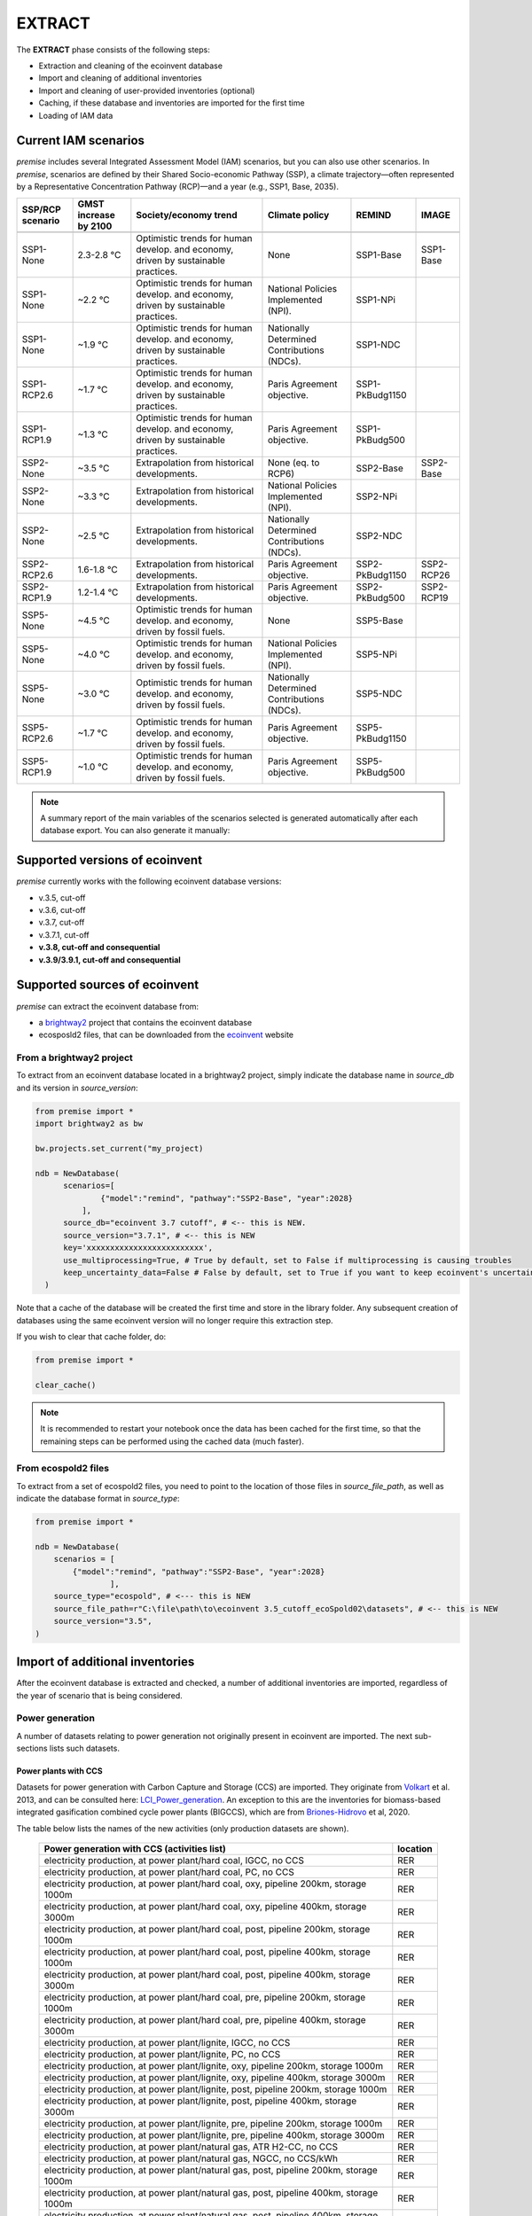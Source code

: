 EXTRACT
=======

The **EXTRACT** phase consists of the following steps:

* Extraction and cleaning of the ecoinvent database
* Import and cleaning of additional inventories
* Import and cleaning of user-provided inventories (optional)
* Caching, if these database and inventories are imported for the first time
* Loading of IAM data

Current IAM scenarios
"""""""""""""""""""""

*premise* includes several Integrated Assessment Model (IAM) scenarios,
but you can also use other scenarios.
In *premise*, scenarios are defined by their Shared Socio-economic
Pathway (SSP), a climate trajectory—often represented by a Representative
Concentration Pathway (RCP)—and a year (e.g., SSP1, Base, 2035).


+------------------+-----------------------+------------------------------------------------------------------------------------+---------------------------------------------+-----------------+------------+
| SSP/RCP scenario | GMST increase by 2100 | Society/economy trend                                                              | Climate policy                              | REMIND          | IMAGE      |
+==================+=======================+====================================================================================+=============================================+=================+============+
+------------------+-----------------------+------------------------------------------------------------------------------------+---------------------------------------------+-----------------+------------+
| SSP1-None        | 2.3-2.8 °C            | Optimistic trends for human develop. and economy, driven by sustainable practices. | None                                        | SSP1-Base       | SSP1-Base  |
+------------------+-----------------------+------------------------------------------------------------------------------------+---------------------------------------------+-----------------+------------+
| SSP1-None        | ~2.2 °C               | Optimistic trends for human develop. and economy, driven by sustainable practices. | National Policies Implemented (NPI).        | SSP1-NPi        |            |
+------------------+-----------------------+------------------------------------------------------------------------------------+---------------------------------------------+-----------------+------------+
| SSP1-None        | ~1.9 °C               | Optimistic trends for human develop. and economy, driven by sustainable practices. | Nationally Determined Contributions (NDCs). | SSP1-NDC        |            |
+------------------+-----------------------+------------------------------------------------------------------------------------+---------------------------------------------+-----------------+------------+
| SSP1-RCP2.6      | ~1.7 °C               | Optimistic trends for human develop. and economy, driven by sustainable practices. | Paris Agreement objective.                  | SSP1-PkBudg1150 |            |
+------------------+-----------------------+------------------------------------------------------------------------------------+---------------------------------------------+-----------------+------------+
| SSP1-RCP1.9      | ~1.3 °C               | Optimistic trends for human develop. and economy, driven by sustainable practices. | Paris Agreement objective.                  | SSP1-PkBudg500  |            |
+------------------+-----------------------+------------------------------------------------------------------------------------+---------------------------------------------+-----------------+------------+
| SSP2-None        | ~3.5 °C               | Extrapolation from historical developments.                                        | None (eq. to RCP6)                          | SSP2-Base       | SSP2-Base  |
+------------------+-----------------------+------------------------------------------------------------------------------------+---------------------------------------------+-----------------+------------+
| SSP2-None        | ~3.3 °C               | Extrapolation from historical developments.                                        | National Policies Implemented (NPI).        | SSP2-NPi        |            |
+------------------+-----------------------+------------------------------------------------------------------------------------+---------------------------------------------+-----------------+------------+
| SSP2-None        | ~2.5 °C               | Extrapolation from historical developments.                                        | Nationally Determined Contributions (NDCs). | SSP2-NDC        |            |
+------------------+-----------------------+------------------------------------------------------------------------------------+---------------------------------------------+-----------------+------------+
| SSP2-RCP2.6      | 1.6-1.8 °C            | Extrapolation from historical developments.                                        | Paris Agreement objective.                  | SSP2-PkBudg1150 | SSP2-RCP26 |
+------------------+-----------------------+------------------------------------------------------------------------------------+---------------------------------------------+-----------------+------------+
| SSP2-RCP1.9      | 1.2-1.4 °C            | Extrapolation from historical developments.                                        | Paris Agreement objective.                  | SSP2-PkBudg500  | SSP2-RCP19 |
+------------------+-----------------------+------------------------------------------------------------------------------------+---------------------------------------------+-----------------+------------+
| SSP5-None        | ~4.5 °C               | Optimistic trends for human develop. and economy, driven by fossil fuels.          | None                                        | SSP5-Base       |            |
+------------------+-----------------------+------------------------------------------------------------------------------------+---------------------------------------------+-----------------+------------+
| SSP5-None        | ~4.0 °C               | Optimistic trends for human develop. and economy, driven by fossil fuels.          | National Policies Implemented (NPI).        | SSP5-NPi        |            |
+------------------+-----------------------+------------------------------------------------------------------------------------+---------------------------------------------+-----------------+------------+
| SSP5-None        | ~3.0 °C               | Optimistic trends for human develop. and economy, driven by fossil fuels.          | Nationally Determined Contributions (NDCs). | SSP5-NDC        |            |
+------------------+-----------------------+------------------------------------------------------------------------------------+---------------------------------------------+-----------------+------------+
| SSP5-RCP2.6      | ~1.7 °C               | Optimistic trends for human develop. and economy, driven by fossil fuels.          | Paris Agreement objective.                  | SSP5-PkBudg1150 |            |
+------------------+-----------------------+------------------------------------------------------------------------------------+---------------------------------------------+-----------------+------------+
| SSP5-RCP1.9      | ~1.0 °C               | Optimistic trends for human develop. and economy, driven by fossil fuels.          | Paris Agreement objective.                  | SSP5-PkBudg500  |            |
+------------------+-----------------------+------------------------------------------------------------------------------------+---------------------------------------------+-----------------+------------+


.. note::

    A summary report of the main variables of the scenarios
    selected is generated automatically after each database export.
    You can also generate it manually:

.. python::

    ndb = NewDatabase(...)
    ndb.generate_scenario_report()


Supported versions of ecoinvent
"""""""""""""""""""""""""""""""

*premise* currently works with the following ecoinvent database versions:

* v.3.5, cut-off
* v.3.6, cut-off
* v.3.7, cut-off
* v.3.7.1, cut-off
* **v.3.8, cut-off and consequential**
* **v.3.9/3.9.1, cut-off and consequential**


Supported sources of ecoinvent
""""""""""""""""""""""""""""""

*premise* can extract the ecoinvent database from:

* a brightway2_ project that contains the ecoinvent database
* ecosposld2 files, that can be downloaded from the ecoinvent_ website

.. _ecoinvent: https://ecoinvent.org
.. _brightway2: https://brightway.dev/



From a brightway2 project
-------------------------

To extract from an ecoinvent database located in a brightway2 project, simply
indicate the database name in `source_db` and its version in `source_version`:

.. code-block:: python

  from premise import *
  import brightway2 as bw

  bw.projects.set_current("my_project)

  ndb = NewDatabase(
        scenarios=[
                {"model":"remind", "pathway":"SSP2-Base", "year":2028}
            ],
        source_db="ecoinvent 3.7 cutoff", # <-- this is NEW.
        source_version="3.7.1", # <-- this is NEW
        key='xxxxxxxxxxxxxxxxxxxxxxxxx',
        use_multiprocessing=True, # True by default, set to False if multiprocessing is causing troubles
        keep_uncertainty_data=False # False by default, set to True if you want to keep ecoinvent's uncertainty data
    )

Note that a cache of the database will be created the first time and
store in the library folder. Any subsequent creation of databases
using the same ecoinvent version will no longer require this extraction
step.

If you wish to clear that cache folder, do:

.. code-block:: python

    from premise import *

    clear_cache()

.. note::

    It is recommended to restart your notebook once
    the data has been cached for the first time, so that
    the remaining steps can be performed using the
    cached data (much faster).


From ecospold2 files
--------------------

To extract from a set of ecospold2 files, you need to point to the location of those files
in `source_file_path`, as well as indicate the database format in `source_type`:

.. code-block:: python

    from premise import *

    ndb = NewDatabase(
        scenarios = [
            {"model":"remind", "pathway":"SSP2-Base", "year":2028}
                    ],
        source_type="ecospold", # <--- this is NEW
        source_file_path=r"C:\file\path\to\ecoinvent 3.5_cutoff_ecoSpold02\datasets", # <-- this is NEW
        source_version="3.5",
    )

Import of additional inventories
""""""""""""""""""""""""""""""""

After the ecoinvent database is extracted and checked, a number of additional inventories
are imported, regardless of the year of scenario that is being considered.


Power generation
----------------

A number of  datasets relating to power generation not originally present in
ecoinvent are imported. The next sub-sections lists such datasets.

Power plants with CCS
*********************

Datasets for power generation with Carbon Capture and Storage (CCS) are imported.
They originate from Volkart_ et al. 2013, and can be consulted here: LCI_Power_generation_.
An exception to this are the inventories for biomass-based integrated gasification combined cycle power plants (BIGCCS),
which are from Briones-Hidrovo_ et al, 2020.

.. _Volkart: https://doi.org/10.1016/j.ijggc.2013.03.003
.. _Briones-Hidrovo: https://doi.org/10.1016/j.jclepro.2020.125680
.. _LCI_Power_generation: https://github.com/polca/premise/blob/master/premise/data/additional_inventories/lci-Carma-CCS.xlsx

The table below lists the names of the new activities (only production datasets are shown).

 ============================================================================================================= ===========
  Power generation with CCS (activities list)                                                                   location
 ============================================================================================================= ===========
  electricity production, at power plant/hard coal, IGCC, no CCS                                                RER
  electricity production, at power plant/hard coal, PC, no CCS                                                  RER
  electricity production, at power plant/hard coal, oxy, pipeline 200km, storage 1000m                          RER
  electricity production, at power plant/hard coal, oxy, pipeline 400km, storage 3000m                          RER
  electricity production, at power plant/hard coal, post, pipeline 200km, storage 1000m                         RER
  electricity production, at power plant/hard coal, post, pipeline 400km, storage 1000m                         RER
  electricity production, at power plant/hard coal, post, pipeline 400km, storage 3000m                         RER
  electricity production, at power plant/hard coal, pre, pipeline 200km, storage 1000m                          RER
  electricity production, at power plant/hard coal, pre, pipeline 400km, storage 3000m                          RER
  electricity production, at power plant/lignite, IGCC, no CCS                                                  RER
  electricity production, at power plant/lignite, PC, no CCS                                                    RER
  electricity production, at power plant/lignite, oxy, pipeline 200km, storage 1000m                            RER
  electricity production, at power plant/lignite, oxy, pipeline 400km, storage 3000m                            RER
  electricity production, at power plant/lignite, post, pipeline 200km, storage 1000m                           RER
  electricity production, at power plant/lignite, post, pipeline 400km, storage 3000m                           RER
  electricity production, at power plant/lignite, pre, pipeline 200km, storage 1000m                            RER
  electricity production, at power plant/lignite, pre, pipeline 400km, storage 3000m                            RER
  electricity production, at power plant/natural gas, ATR H2-CC, no CCS                                         RER
  electricity production, at power plant/natural gas, NGCC, no CCS/kWh                                          RER
  electricity production, at power plant/natural gas, post, pipeline 200km, storage 1000m                       RER
  electricity production, at power plant/natural gas, post, pipeline 400km, storage 1000m                       RER
  electricity production, at power plant/natural gas, post, pipeline 400km, storage 3000m                       RER
  electricity production, at power plant/natural gas, pre, pipeline 200km, storage 1000m                        RER
  electricity production, at power plant/natural gas, pre, pipeline 400km, storage 3000m                        RER
  electricity production, at wood burning power plant 20 MW, truck 25km, no CCS                                 RER
  electricity production, at wood burning power plant 20 MW, truck 25km, post, pipeline 200km, storage 1000m    RER
  electricity production, at wood burning power plant 20 MW, truck 25km, post, pipeline 400km, storage 3000m    RER
 ============================================================================================================= ===========


Natural gas
***********

Updated inventories relating to natural gas extraction and distribution
are imported to substitute some of the original ecoinvent dataset.
These datasets originate from ESU Services and come with a report_,
and can be consulted here: LCI_Oil_NG_.

.. _LCI_Oil_NG: https://github.com/polca/premise/blob/master/premise/data/additional_inventories/lci-ESU-oil-and-gas.xlsx

They have been adapted to a brightway2-compatible format.
These new inventories have, among other things, higher methane slip
emissions along the natural gas supply chain, especially at extraction.

.. _report: http://www.esu-services.ch/fileadmin/download/publicLCI/meili-2021-LCI%20for%20the%20oil%20and%20gas%20extraction.pdf


 ========================================================== ==============================================================
  Original dataset                                           Replaced by
 ========================================================== ==============================================================
  natural gas production (natural gas, high pressure), DE    natural gas, at production (natural gas, high pressure), DE
  natural gas production (natural gas, high pressure), DZ    natural gas, at production (natural gas, high pressure), DZ
  natural gas production (natural gas, high pressure), US    natural gas, at production (natural gas, high pressure), US
  natural gas production (natural gas, high pressure), RU    natural gas, at production (natural gas, high pressure), RU
  petroleum and gas production, GB                           natural gas, at production (natural gas, high pressure), GB
  petroleum and gas production, NG                           natural gas, at production (natural gas, high pressure), NG
  petroleum and gas production, NL                           natural gas, at production (natural gas, high pressure), NL
  petroleum and gas production, NO                           natural gas, at production (natural gas, high pressure), NO
 ========================================================== ==============================================================

The original natural gas datasets are preserved, but they do not provide input to any
other datasets in the database. The new datasets provide natural gas at high pressure to
the original supply chains, which remain unchanged.

The table below lists the names of the new activities (only high pressure datasets are shown).

 ============================= ===========
  Natural gas extraction        location
 ============================= ===========
  natural gas, at production    AZ
  natural gas, at production    RO
  natural gas, at production    LY
  natural gas, at production    SA
  natural gas, at production    IQ
  natural gas, at production    RU
  natural gas, at production    NL
  natural gas, at production    DZ
  natural gas, at production    NG
  natural gas, at production    DE
  natural gas, at production    KZ
  natural gas, at production    NO
  natural gas, at production    QA
  natural gas, at production    GB
  natural gas, at production    MX
  natural gas, at production    US
 ============================= ===========

.. note::

    This import does not occur when using ecoinvent v.3.9
    as those dataset updates are already included.

Photovoltaic panels
*******************

Photovoltaic panel inventories originate the IEA's Task 12 project IEA_PV_. They have been adapted
into a brightway2-friendly format. They can be consulted here: LCI_PV_.

.. _IEA_PV: https://iea-pvps.org/wp-content/uploads/2020/12/IEA-PVPS-LCI-report-2020.pdf
.. _LCI_PV: https://github.com/polca/premise/blob/master/premise/data/additional_inventories/lci-PV.xlsx

They consist of the following PV installation types:

 ============================================================================================ ===========
  PV installation                                                                              location
 ============================================================================================ ===========
  photovoltaic slanted-roof installation, 1.3 MWp, multi-Si, panel, mounted, on roof           CH
  photovoltaic flat-roof installation, 156 kWp, multi-Si, on roof                              CH
  photovoltaic flat-roof installation, 156 kWp, single-Si, on roof                             CH
  photovoltaic flat-roof installation, 280 kWp, multi-Si, on roof                              CH
  photovoltaic flat-roof installation, 280 kWp, single-Si, on roof                             CH
  photovoltaic flat-roof installation, 324 kWp, multi-Si, on roof                              DE
  photovoltaic slanted-roof installation, 3 kWp, CIS, laminated, integrated, on roof           CH
  photovoltaic slanted-roof installation, 3 kWp, CIS, laminated, integrated, on roof           RER
  photovoltaic slanted-roof installation, 3 kWp, CdTe, panel, mounted, on roof                 CH
  photovoltaic slanted-roof installation, 3 kWp, CdTe, panel, mounted, on roof                 RER
  photovoltaic slanted-roof installation, 3 kWp, micro-Si, laminated, integrated, on roof      RER
  photovoltaic slanted-roof installation, 3 kWp, micro-Si, panel, mounted, on roof             RER
  photovoltaic flat-roof installation, 450 kWp, single-Si, on roof                             DE
  photovoltaic open ground installation, 560 kWp, single-Si, on open ground                    CH
  photovoltaic open ground installation, 569 kWp, multi-Si, on open ground                     ES
  photovoltaic open ground installation, 570 kWp, CIS, on open ground                          RER
  photovoltaic open ground installation, 570 kWp, CdTe, on open ground                         RER
  photovoltaic open ground installation, 570 kWp, micro-Si, on open ground                     RER
  photovoltaic open ground installation, 570 kWp, multi-Si, on open ground                     ES
  photovoltaic open ground installation, 570 kWp, multi-Si, on open ground                     RER
  photovoltaic open ground installation, 570 kWp, single-Si, on open ground                    RER
  photovoltaic slanted-roof installation, 93 kWp, multi-Si, laminated, integrated, on roof     CH
  photovoltaic slanted-roof installation, 93 kWp, multi-Si, panel, mounted, on roof            CH
  photovoltaic slanted-roof installation, 93 kWp, single-Si, laminated, integrated, on roof    CH
  photovoltaic slanted-roof installation, 93 kWp, single-Si, panel, mounted, on roof           CH
 ============================================================================================ ===========


Although these datasets have a limited number of locations (CH, RER, DE, ES),
the IEA report provides country-specific load factors:

 ======================= =========== ========= ==========
  production [kWh/kWp]    roof-top    façade    central
 ======================= =========== ========= ==========
  PT                      1427        999       1513
  IL                      1695        1187      1798
  SE                      919         643       974
  FR                      968         678       1026
  TR                      1388        971       1471
  NZ                      1240        868       1315
  MY                      1332        933       1413
  CN                      971         679       1029
  TH                      1436        1005      1522
  ZA                      1634        1144      1733
  JP                      1024        717       1086
  CH                      976         683       1040
  DE                      922         645       978
  KR                      1129        790       1197
  AT                      1044        731       1111
  GR                      1323        926       1402
  IE                      796         557       844
  AU                      1240        868       1314
  IT                      1298        908       1376
  MX                      1612        1128      1709
  NL                      937         656       994
  GB                      848         593       899
  ES                      1423        996       1509
  CL                      1603        1122      1699
  HU                      1090        763       1156
  CZ                      944         661       1101
  CA                      1173        821       1243
  US                      1401        981       1485
  NO                      832         583       882
  FI                      891         624       945
  BE                      908         635       962
  DK                      971         680       1030
  LU                      908         635       962
 ======================= =========== ========= ==========


In the report, the generation potential per installation type is multiplied by the number of installations
in each country, to produce country-specific PV power mix datasets normalized to 1 kWh.
The report specifies the production-weighted PV mix for each country, but we further split it
between residential (<=3kWp) and commercial (>3kWp) installations
(as most IAMs make such distinction):

 ==================================================== ===========
  Production-weighted PV mix                           location
 ==================================================== ===========
  electricity production, photovoltaic, residential    PT
  electricity production, photovoltaic, residential    IL
  electricity production, photovoltaic, residential    SE
  electricity production, photovoltaic, residential    FR
  electricity production, photovoltaic, residential    TR
  electricity production, photovoltaic, residential    NZ
  electricity production, photovoltaic, residential    MY
  electricity production, photovoltaic, residential    CN
  electricity production, photovoltaic, residential    TH
  electricity production, photovoltaic, residential    ZA
  electricity production, photovoltaic, residential    JP
  electricity production, photovoltaic, residential    CH
  electricity production, photovoltaic, residential    DE
  electricity production, photovoltaic, residential    KR
  electricity production, photovoltaic, residential    AT
  electricity production, photovoltaic, residential    GR
  electricity production, photovoltaic, residential    IE
  electricity production, photovoltaic, residential    AU
  electricity production, photovoltaic, residential    IT
  electricity production, photovoltaic, residential    MX
  electricity production, photovoltaic, residential    NL
  electricity production, photovoltaic, residential    GB
  electricity production, photovoltaic, residential    ES
  electricity production, photovoltaic, residential    CL
  electricity production, photovoltaic, residential    HU
  electricity production, photovoltaic, residential    CZ
  electricity production, photovoltaic, residential    CA
  electricity production, photovoltaic, residential    US
  electricity production, photovoltaic, residential    NO
  electricity production, photovoltaic, residential    FI
  electricity production, photovoltaic, residential    BE
  electricity production, photovoltaic, residential    DK
  electricity production, photovoltaic, residential    LU
  electricity production, photovoltaic, commercial     PT
  electricity production, photovoltaic, commercial     IL
  electricity production, photovoltaic, commercial     SE
  electricity production, photovoltaic, commercial     FR
  electricity production, photovoltaic, commercial     TR
  electricity production, photovoltaic, commercial     NZ
  electricity production, photovoltaic, commercial     MY
  electricity production, photovoltaic, commercial     CN
  electricity production, photovoltaic, commercial     TH
  electricity production, photovoltaic, commercial     ZA
  electricity production, photovoltaic, commercial     JP
  electricity production, photovoltaic, commercial     CH
  electricity production, photovoltaic, commercial     DE
  electricity production, photovoltaic, commercial     KR
  electricity production, photovoltaic, commercial     AT
  electricity production, photovoltaic, commercial     GR
  electricity production, photovoltaic, commercial     IE
  electricity production, photovoltaic, commercial     AU
  electricity production, photovoltaic, commercial     IT
  electricity production, photovoltaic, commercial     MX
  electricity production, photovoltaic, commercial     NL
  electricity production, photovoltaic, commercial     GB
  electricity production, photovoltaic, commercial     ES
  electricity production, photovoltaic, commercial     CL
  electricity production, photovoltaic, commercial     HU
  electricity production, photovoltaic, commercial     CZ
  electricity production, photovoltaic, commercial     CA
  electricity production, photovoltaic, commercial     US
  electricity production, photovoltaic, commercial     NO
  electricity production, photovoltaic, commercial     FI
  electricity production, photovoltaic, commercial     BE
  electricity production, photovoltaic, commercial     DK
  electricity production, photovoltaic, commercial     LU
 ==================================================== ===========

Hence, inside the *residential* PV mix of Spain ("electricity production, photovoltaic, residential"),
one will find the following inputs for the production of 1kWh:

 ========================================================================================== ============== =========== ============
  name                                                                                       amount         location    unit
 ========================================================================================== ============== =========== ============
  Energy, solar, converted                                                                   3.8503                     megajoule
  Heat, waste                                                                                0.25027                    megajoule
  photovoltaic slanted-roof installation, 3 kWp, CIS, laminated, integrated, on roof         2.48441E-08    CH          unit
  photovoltaic slanted-roof installation, 3 kWp, CdTe, panel, mounted, on roof               4.99911E-07    CH          unit
  photovoltaic slanted-roof installation, 3 kWp, micro-Si, laminated, integrated, on roof    3.93869E-09    RER         unit
  photovoltaic slanted-roof installation, 3 kWp, micro-Si, panel, mounted, on roof           6.55186E-08    RER         unit
  photovoltaic facade installation, 3kWp, multi-Si, laminated, integrated, at building       2.10481E-07    RER         unit
  photovoltaic facade installation, 3kWp, multi-Si, panel, mounted, at building              2.10481E-07    RER         unit
  photovoltaic facade installation, 3kWp, single-Si, laminated, integrated, at building      1.11463E-07    RER         unit
  photovoltaic facade installation, 3kWp, single-Si, panel, mounted, at building             1.11463E-07    RER         unit
  photovoltaic flat-roof installation, 3kWp, multi-Si, on roof                               2.20794E-06    RER         unit
  photovoltaic flat-roof installation, 3kWp, single-Si, on roof                              1.17025E-06    RER         unit
  photovoltaic slanted-roof installation, 3kWp, CIS, panel, mounted, on roof                 4.12805E-07    CH          unit
  photovoltaic slanted-roof installation, 3kWp, CdTe, laminated, integrated, on roof         3.00704E-08    CH          unit
  photovoltaic slanted-roof installation, 3kWp, multi-Si, laminated, integrated, on roof     1.08693E-07    RER         unit
  photovoltaic slanted-roof installation, 3kWp, multi-Si, panel, mounted, on roof            1.81407E-06    RER         unit
  photovoltaic slanted-roof installation, 3kWp, single-Si, laminated, integrated, on roof    5.75655E-08    RER         unit
  photovoltaic slanted-roof installation, 3kWp, single-Si, panel, mounted, on roof           9.6195E-07     RER         unit
 ========================================================================================== ============== =========== ============

with, for example, 2.48E-8 units of "photovoltaic slanted-roof installation, 3 kWp, CIS, laminated, integrated, on roof"
being calculated as:

.. code-block::

    1 / (30 [years] * 1423 [kWh/kWp] * 0.32% [share of PV capacity of such type installed in Spain])

Note that commercial PV mix datasets provide electricity at high voltage, unlike residential
PV mix datasets, which supply at low voltage only.

Geothermal
**********

Heat production by means of a geothermal well are not represented in ecoinvent.
The geothermal power plant construction inventories are from Maeder_ Bachelor Thesis.

.. _Maeder: https://www.psi.ch/sites/default/files/import/ta/PublicationTab/BSc_Mattia_Maeder_2016.pdf

The co-generation unit has been removed and replaced by heat exchanger and
district heating pipes. Gross heat output of 1,483 TJ, with 80% efficiency.

The inventories can be consulted here: LCIgeothermal_.

.. _LCIgeothermal: https://github.com/polca/premise/blob/master/premise/data/additional_inventories/lci-geothermal.xlsx

They introduce the following datasets (only heat production datasets shown):

 =================================== ===========
  Geothermal heat production          location
 =================================== ===========
  heat production, deep geothermal    RAS
  heat production, deep geothermal    GLO
  heat production, deep geothermal    RAF
  heat production, deep geothermal    RME
  heat production, deep geothermal    RLA
  heat production, deep geothermal    RU
  heat production, deep geothermal    CA
  heat production, deep geothermal    JP
  heat production, deep geothermal    US
  heat production, deep geothermal    IN
  heat production, deep geothermal    CN
  heat production, deep geothermal    RER
 =================================== ===========


Hydrogen
--------

*premise* imports inventories for hydrogen production via the following pathways:

* Steam Methane Reforming, using natural gas
* Steam Methane Reforming, using natural gas, with Carbon Capture and Storage
* Steam Methane Reforming, using bio-methane
* Steam Methane Reforming, using bio-methane, with Carbon Capture and Storage
* Auto Thermal Reforming, using natural gas
* Auto Thermal Reforming, using natural gas, with Carbon Capture and Storage
* Auto Thermal Reforming, using bio-methane
* Auto Thermal Reforming, using bio-methane, with Carbon Capture and Storage
* Woody biomass gasification, using a fluidized bed
* Woody biomass gasification, using a fluidized bed, with Carbon Capture and Storage
* Woody biomass gasification, using an entrained flow gasifier
* Woody biomass gasification, using an entrained flow gasifier, with Carbon Capture and Storage
* Coal gasification
* Coal gasification, with Carbon Capture and Storage
* Electrolysis
* Thermochemical water splitting
* Pyrolysis

Inventories using Steam Methane Reforming are from Antonini_ et al. 2021.
They can be consulted here: LCI_SMR_.
Inventories using Auto Thermal Reforming are from Antonini_ et al. 2021.
They can be consulted here: LCI_ATR_.
Inventories using Woody biomass gasification are from Antonini2_ et al. 2021.
They can be consulted here: LCI_woody_.
Inventories using coal gasification are from Wokaun_ et al. 2015, but updated
with Li_ et al. 2022, which also provide an option with CCS.
They can be consulted here: LCI_coal_.
Inventories using electrolysis are from Niklas Gerloff_. 2021.
They can be consulted here: LCI_electrolysis_.
Inventories for thermochemical water splitting are from Zhang2_ et al. 2022.
Inventories for pyrolysis are from Al-Qahtani_ et al. 2021, completed with
data from Postels_ et al., 2016.

.. _Antonini: https://pubs.rsc.org/en/content/articlelanding/2020/se/d0se00222d
.. _Antonini2: https://pubs.rsc.org/en/Content/ArticleLanding/2021/SE/D0SE01637C
.. _Wokaun: https://www.cambridge.org/core/books/transition-to-hydrogen/43144AF26ED80E7106B675A6E83B1579
.. _Li: https://doi.org/10.1016/j.jclepro.2022.132514
.. _Gerloff: https://doi.org/10.1016/j.est.2021.102759
.. _Zhang2: https://doi.org/10.1016/j.ijhydene.2022.02.150
.. _Al-Qahtani: https://doi.org/10.1016/j.apenergy.2020.115958
.. _Postels: https://doi.org/10.1016/j.ijhydene.2016.09.167
.. _LCI_SMR: https://github.com/polca/premise/blob/master/premise/data/additional_inventories/lci-hydrogen-smr-atr-natgas.xlsx
.. _LCI_ATR: https://github.com/polca/premise/blob/master/premise/data/additional_inventories/lci-hydrogen-smr-atr-natgas.xlsx
.. _LCI_woody: https://github.com/polca/premise/blob/master/premise/data/additional_inventories/lci-hydrogen-wood-gasification.xlsx
.. _LCI_coal: https://github.com/polca/premise/blob/master/premise/data/additional_inventories/lci-hydrogen-coal-gasification.xlsx
.. _LCI_electrolysis: https://github.com/polca/premise/blob/master/premise/data/additional_inventories/lci-hydrogen-electrolysis.xlsx

The new datasets introduced are listed in the table below (only production datasets are shown).

 ======================================================================================================================================= ===========
  Hydrogen production                                                                                                                     location
 ======================================================================================================================================= ===========
  hydrogen production, steam methane reforming of natural gas, 25 bar                                                                     CH
  hydrogen production, steam methane reforming of natural gas, with CCS (MDEA, 98% eff.), 25 bar                                          CH
  hydrogen production, steam methane reforming, from biomethane, high and low temperature, with CCS (MDEA, 98% eff.), 26 bar              CH
  hydrogen production, steam methane reforming, from biomethane, high and low temperature, 26 bar                                         CH
  hydrogen production, auto-thermal reforming, from biomethane, 25 bar                                                                    CH
  hydrogen production, auto-thermal reforming, from biomethane, with CCS (MDEA, 98% eff.), 25 bar                                         CH
  hydrogen production, gaseous, 25 bar, from heatpipe reformer gasification of woody biomass with CCS, at gasification plant              CH
  hydrogen production, gaseous, 25 bar, from heatpipe reformer gasification of woody biomass, at gasification plant                       CH
  hydrogen production, gaseous, 25 bar, from gasification of woody biomass in entrained flow gasifier, with CCS, at gasification plant    CH
  hydrogen production, gaseous, 25 bar, from gasification of woody biomass in entrained flow gasifier, at gasification plant              CH
  hydrogen production, gaseous, 30 bar, from hard coal gasification and reforming, at coal gasification plant                             RER
  hydrogen production, gaseous, 30 bar, from PEM electrolysis, from grid electricity                                                      RER
  hydrogen production, gaseous, 20 bar, from AEC electrolysis, from grid electricity                                                      RER
  hydrogen production, gaseous, 1 bar, from SOEC electrolysis, from grid electricity                                                      RER
  hydrogen production, gaseous, 1 bar, from SOEC electrolysis, with steam input, from grid electricity                                    RER
  hydrogen production, gaseous, 25 bar, from thermochemical water splitting, at solar tower                                               RER
  hydrogen production, gaseous, 100 bar, from methane pyrolysis                                                                           RER
 ======================================================================================================================================= ===========

Hydrogen storage and distribution
*********************************

A number of datasets relating to hydrogen storage and distribution are also imported.

They are necessary to model the distribution of hydrogen:

* via re-assigned transmission and distribution CNG pipelines, in a gaseous state
* via dedicated transmission and distribution hydrogen pipelines, in a gaseous state
* as a liquid organic compound, by hydrogenation
* via truck, in a liquid state
* hydrogen refuelling station


Small and large storage solutions are also provided:
* high pressure hydrogen storage tank
* geological storage tank

These datasets originate from the work of Wulf_ et al. 2018, and can be
consulted here: LCI_H2_distr_. For re-assigned CNG pipelines, which require the hydrogen
to be mixed together with oxygen to limit metal embrittlement,
some parameters are taken from the work of Cerniauskas_ et al. 2020.

The datasets introduced are listed in the table below.

 ================================================================== ===========
  Hydrogen distribution                                              location
 ================================================================== ===========
  hydrogen refuelling station                                        GLO
  high pressure hydrogen storage tank                                GLO
  pipeline, hydrogen, low pressure distribution network              RER
  compressor assembly for transmission hydrogen pipeline             RER
  pipeline, hydrogen, high pressure transmission network             RER
  zinc coating for hydrogen pipeline                                 RER
  hydrogenation of hydrogen                                          RER
  dehydrogenation of hydrogen                                        RER
  dibenzyltoluene production                                         RER
  solution mining for geological hydrogen storage                    RER
  geological hydrogen storage                                        RER
  hydrogen embrittlement inhibition                                  RER
  distribution pipeline for hydrogen, reassigned CNG pipeline        RER
  transmission pipeline for hydrogen, reassigned CNG pipeline        RER
 ================================================================== ===========


.. _Wulf: https://www.sciencedirect.com/science/article/pii/S095965261832170X
.. _LCI_H2_distr: https://github.com/polca/premise/blob/master/premise/data/additional_inventories/lci-hydrogen-distribution.xlsx
.. _Cerniauskas: https://doi.org/10.1016/j.ijhydene.2020.02.121


Hydrogen turbine
****************

A dataset for a hydrogen turbine is also imported, to model the production of electricity
from hydrogen, with an efficiency of 51%. The efficiency of the H2-fed gas turbine is based
on the parameters of Ozawa_ et al. (2019), consulted here: LCI_H2_turbine_.

.. _Ozawa: https://doi.org/10.1016/j.ijhydene.2019.02.230
.. _LCI_H2_turbine: https://github.com/polca/premise/blob/master/premise/data/additional_inventories/lci-hydrogen-turbine.xlsx



Biofuels
--------

Inventories for energy crops- and residues-based production of bioethanol and biodiesel
are imported, and can be consulted here: LCI_biofuels_. They include the farming of the crop,
the conversion of hte biomass to fuel, as well as its distribution. The conversion process
often leads to the production of co-products (dried distiller's grain, electricity, CO2, bagasse.).
Hence, energy, economic and system expansion partitioning approaches are available.
These inventories originate from several different sources
(Wu_ et al. 2006 (2020 update), Cozzolino_ 2018, Pereira_ et al. 2019 and Gonzalez-Garcia_ et al. 2012),
Cavalett_ & Cherubini 2022, as indicated in the table below.

.. _LCI_biofuels: https://github.com/polca/premise/blob/master/premise/data/additional_inventories/lci-biofuels.xlsx
.. _Cozzolino: https://www.psi.ch/sites/default/files/2019-09/Cozzolino_377125_%20Research%20Project%20Report.pdf
.. _Gonzalez-Garcia: https://doi.org/10.1016/j.scitotenv.2012.07.044
.. _Wu: http://greet.es.anl.gov/publication-2lli584z
.. _Pereira: http://task39.sites.olt.ubc.ca/files/2019/04/Task-39-GHS-models-Final-Report-Phase-1.pdf
.. _Cavalett: https://doi.org/10.1002/bbb.2395

The following datasets are introduced:

 ================================================================================== =========== =============================
  Activity                                                                           Location    Source
 ================================================================================== =========== =============================
  Farming and supply of switchgrass                                                  US          Wu et al. 2006 (2020 update)
  Farming and supply of poplar                                                       US          Wu et al. 2006 (2020 update)
  Farming and supply of willow                                                       US          Wu et al. 2006 (2020 update)
  Supply of forest residue                                                           US          Wu et al. 2006 (2020 update)
  Farming and supply of miscanthus                                                   US          Wu et al. 2006 (2020 update)
  Farming and supply of corn stover                                                  US          Wu et al. 2006 (2020 update)
  Farming and supply of sugarcane                                                    US          Wu et al. 2006 (2020 update)
  Farming and supply of Grain Sorghum                                                US          Wu et al. 2006 (2020 update)
  Farming and supply of Sweet Sorghum                                                US          Wu et al. 2006 (2020 update)
  Farming and supply of Forage Sorghum                                               US          Wu et al. 2006 (2020 update)
  Farming and supply of corn                                                         US          Wu et al. 2006 (2020 update)
  Farming and supply of sugarcane                                                    BR          Pereira et al. 2019/RED II
  Farming and supply of sugarcane straw                                              BR          Pereira et al. 2019
  Farming and supply of eucalyptus                                                   ES          Gonzalez-Garcia et al. 2012
  Farming and supply of wheat grains                                                 RER         Cozzolino 2018
  Farming and supply of wheat straw                                                  RER         Cozzolino 2018
  Farming and supply of corn                                                         RER         Cozzolino 2018/RED II
  Farming and supply of sugarbeet                                                    RER         Cozzolino 2018
  Supply of forest residue                                                           RER         Cozzolino 2018
  Supply and refining of waste cooking oil                                           RER         Cozzolino 2018
  Farming and supply of rapeseed                                                     RER         Cozzolino 2018/RED II
  Farming and supply of palm fresh fruit bunch                                       RER         Cozzolino 2018
  Farming and supply of dry algae                                                    RER         Cozzolino 2018
  Ethanol production, via fermentation, from switchgrass                             US          Wu et al. 2006 (2020 update)
  Ethanol production, via fermentation, from poplar                                  US          Wu et al. 2006 (2020 update)
  Ethanol production, via fermentation, from willow                                  US          Wu et al. 2006 (2020 update)
  Ethanol production, via fermentation, from forest residue                          US          Wu et al. 2006 (2020 update)
  Ethanol production, via fermentation, from miscanthus                              US          Wu et al. 2006 (2020 update)
  Ethanol production, via fermentation, from corn stover                             US          Wu et al. 2006 (2020 update)
  Ethanol production, via fermentation, from sugarcane                               US          Wu et al. 2006 (2020 update)
  Ethanol production, via fermentation, from grain sorghum                           US          Wu et al. 2006 (2020 update)
  Ethanol production, via fermentation, from sweet sorghum                           US          Wu et al. 2006 (2020 update)
  Ethanol production, via fermentation, from forage sorghum                          US          Wu et al. 2006 (2020 update)
  Ethanol production, via fermentation, from corn                                    US          Wu et al. 2006 (2020 update)
  Ethanol production, via fermentation, from corn, with carbon capture               US          Wu et al. 2006 (2020 update)
  Ethanol production, via fermentation, from sugarcane                               BR          Pereira et al. 2019
  Ethanol production, via fermentation, from sugarcane straw                         BR          Pereira et al. 2019
  Ethanol production, via fermentation, from eucalyptus                              ES          Gonzalez-Garcia et al. 2012
  Ethanol production, via fermentation, from wheat grains                            RER         Cozzolino 2018
  Ethanol production, via fermentation, from wheat straw                             RER         Cozzolino 2018
  Ethanol production, via fermentation, from corn starch                             RER         Cozzolino 2018
  Ethanol production, via fermentation, from sugarbeet                               RER         Cozzolino 2018
  Ethanol production, via fermentation, from forest residue                          RER         Cozzolino 2018
  Ethanol production, via fermentation, from forest residues                         RER         Cavalett & Cherubini 2022
  Ethanol production, via fermentation, from forest product (non-residual)           RER         Cavalett & Cherubini 2022
  Biodiesel production, via transesterification, from used cooking oil               RER         Cozzolino 2018
  Biodiesel production, via transesterification, from rapeseed oil                   RER         Cozzolino 2018
  Biodiesel production, via transesterification, from palm oil, energy allocation    RER         Cozzolino 2018
  Biodiesel production, via transesterification, from algae, energy allocation       RER         Cozzolino 2018
  Biodiesel production, via Fischer-Tropsch, from forest residues                    RER         Cavalett & Cherubini 2022
  Biodiesel production, via Fischer-Tropsch, from forest product (non-residual)      RER         Cavalett & Cherubini 2022
  Kerosene production, via Fischer-Tropsch, from forest residues                     RER         Cavalett & Cherubini 2022
  Kerosene production, via Fischer-Tropsch, from forest product (non-residual)       RER         Cavalett & Cherubini 2022
 ================================================================================== =========== =============================

Synthetic fuels
---------------

*premise* imports inventories for the synthesis of hydrocarbon fuels
following two pathways:

* *Fischer-Tropsch*: it uses hydrogen and CO (from CO2 via a reverse water gas
  shift process) to produce "syncrude", which is distilled into diesel, kerosene,
  naphtha and lubricating oil and waxes. Inventories are from van der Giesen_ et al. 2014.
* *Methanol-to-liquids*: methanol is synthesized from hydrogen and CO2, and further
  distilled into gasoline, diesel, LGP and kerosene. Synthetic methanol inventories
  are from Hank_ et al. 2019. The methanol to fuel process specifications are from
  FVV_ 2013.
* *Electro-chemical methanation*: methane is produced from hydrogen and CO2 using
  a Sabatier methanation reactor. Inventories are from Zhang_ et al, 2019.

.. _Giesen: https://pubs.acs.org/doi/abs/10.1021/es500191g
.. _Hank: https://doi.org/10.1039/C9SE00658C
.. _FVV: https://www.fvv-net.de/fileadmin/user_upload/medien/materialien/FVV-Kraftstoffstudie_LBST_2013-10-30.pdf
.. _Zhang: https://doi.org/10.1039/C9SE00986H

In their default configuration, these fuels use hydrogen from electrolysis and CO2
from direct air capture (DAC). However, *premise* builds different configurations
(i.e., CO2 and hydrogen sources) for these fuels, for each IAM region:

 ============================================================================================================================================================================ ================== =============================
  Fuel production dataset                                                                                                                                                      location           source
 ============================================================================================================================================================================ ================== =============================
  Diesel production, synthetic, from Fischer Tropsch process, hydrogen from coal gasification, at fuelling station                                                             all IAM regions    van der Giesen et al. 2014
  Diesel production, synthetic, from Fischer Tropsch process, hydrogen from coal gasification, with CCS, at fuelling station                                                   all IAM regions    van der Giesen et al. 2014
  Diesel production, synthetic, from Fischer Tropsch process, hydrogen from electrolysis, at fuelling station                                                                  all IAM regions    van der Giesen et al. 2014
  Diesel production, synthetic, from Fischer Tropsch process, hydrogen from wood gasification, at fuelling station                                                             all IAM regions    van der Giesen et al. 2014
  Diesel production, synthetic, from Fischer Tropsch process, hydrogen from wood gasification, with CCS, at fuelling station                                                   all IAM regions    van der Giesen et al. 2014
  Diesel production, synthetic, from methanol, hydrogen from coal gasification, at fuelling station                                                                            all IAM regions    Hank et al, 2019
  Diesel production, synthetic, from methanol, hydrogen from coal gasification, with CCS, at fuelling station                                                                  all IAM regions    Hank et al, 2019
  Diesel production, synthetic, from methanol, hydrogen from electrolysis, CO2 from cement plant, at fuelling station                                                          all IAM regions    Hank et al, 2019
  Diesel production, synthetic, from methanol, hydrogen from electrolysis, CO2 from DAC, at fuelling station                                                                   all IAM regions    Hank et al, 2019
  Gasoline production, synthetic, from methanol, hydrogen from coal gasification, at fuelling station                                                                          all IAM regions    Hank et al, 2019
  Gasoline production, synthetic, from methanol, hydrogen from coal gasification, with CCS, at fuelling station                                                                all IAM regions    Hank et al, 2019
  Gasoline production, synthetic, from methanol, hydrogen from electrolysis, CO2 from cement plant, at fuelling station                                                        all IAM regions    Hank et al, 2019
  Gasoline production, synthetic, from methanol, hydrogen from electrolysis, CO2 from DAC, at fuelling station                                                                 all IAM regions    Hank et al, 2019
  Kerosene production, from methanol, hydrogen from coal gasification                                                                                                          all IAM regions    Hank et al, 2019
  Kerosene production, from methanol, hydrogen from electrolysis, CO2 from cement plant                                                                                        all IAM regions    Hank et al, 2019
  Kerosene production, from methanol, hydrogen from electrolysis, CO2 from DAC                                                                                                 all IAM regions    Hank et al, 2019
  Kerosene production, synthetic, Fischer Tropsch process, hydrogen from coal gasification                                                                                     all IAM regions    van der Giesen et al. 2014
  Kerosene production, synthetic, Fischer Tropsch process, hydrogen from coal gasification, with CCS                                                                           all IAM regions    van der Giesen et al. 2014
  Kerosene production, synthetic, Fischer Tropsch process, hydrogen from electrolysis                                                                                          all IAM regions    van der Giesen et al. 2014
  Kerosene production, synthetic, Fischer Tropsch process, hydrogen from wood gasification                                                                                     all IAM regions    van der Giesen et al. 2014
  Kerosene production, synthetic, Fischer Tropsch process, hydrogen from wood gasification, with CCS                                                                           all IAM regions    van der Giesen et al. 2014
  Lubricating oil production, synthetic, Fischer Tropsch process, hydrogen from coal gasification                                                                              all IAM regions    van der Giesen et al. 2014
  Lubricating oil production, synthetic, Fischer Tropsch process, hydrogen from electrolysis                                                                                   all IAM regions    van der Giesen et al. 2014
  Lubricating oil production, synthetic, Fischer Tropsch process, hydrogen from wood gasification                                                                              all IAM regions    van der Giesen et al. 2014
  Lubricating oil production, synthetic, Fischer Tropsch process, hydrogen from wood gasification, with CCS                                                                    all IAM regions    van der Giesen et al. 2014
  Methane, synthetic, gaseous, 5 bar, from coal-based hydrogen, at fuelling station                                                                                            all IAM regions    Zhang et al, 2019
  Methane, synthetic, gaseous, 5 bar, from electrochemical methanation (H2 from electrolysis, CO2 from DAC using heat pump heat), at fuelling station, using heat pump heat    all IAM regions    Zhang et al, 2019
  Methane, synthetic, gaseous, 5 bar, from electrochemical methanation (H2 from electrolysis, CO2 from DAC using waste heat), at fuelling station, using waste heat            all IAM regions    Zhang et al, 2019
  Methane, synthetic, gaseous, 5 bar, from electrochemical methanation, at fuelling station                                                                                    all IAM regions    Zhang et al, 2019
  Naphtha production, synthetic, Fischer Tropsch process, hydrogen from coal gasification                                                                                      all IAM regions    van der Giesen et al. 2014
  Naphtha production, synthetic, Fischer Tropsch process, hydrogen from electrolysis                                                                                           all IAM regions    van der Giesen et al. 2014
  Naphtha production, synthetic, Fischer Tropsch process, hydrogen from wood gasification                                                                                      all IAM regions    van der Giesen et al. 2014
  Naphtha production, synthetic, Fischer Tropsch process, hydrogen from wood gasification, with CCS                                                                            all IAM regions    van der Giesen et al. 2014
  Liquefied petroleum gas production, synthetic, from methanol, hydrogen from electrolysis, CO2 from DAC, at fuelling station                                                  all IAM regions    Hank et al, 2019
 ============================================================================================================================================================================ ================== =============================

In the case of wood and coal gasification-based fuels, the CO2 needed to produce methanol
or syncrude originates from the gasification process itself. This also implies
that in the methanol and/or RWGS process, a carbon balance correction is applied to reflect the
fact that a part of the CO2 from the gasification process is redirected into
the fuel production process.

If the CO2 originates from:

* a gasification process without CCS, a negative carbon correction is added to
reflect the fact that part of the CO2 has not been emitted but has ended in the fuel instead.
* the gasification process with CCS, no carbon correction is necessary, because the CO2 is stored
in the fuel instead of being stored underground, which from a carbon accounting standpoint is
similar.

Carbon Capture
--------------

Two sets of inventories for Direct Air Capture (DAC) are available in *premise*.
One for a solvent-based system, and one for a sorbent-based system. The inventories
were developed by Qiu_ and are available in the LCI_DAC_ spreadsheet. For each,
a variant including the subsequent compression, transport and storage of the
captured CO2 is also available.

They can be consulted here: LCI_DAC_.

.. _Qiu: https://doi.org/10.1038/s41467-022-31146-1
.. _LCI_DAC: https://github.com/polca/premise/blob/master/premise/data/additional_inventories/lci-direct-air-capture.xlsx

Additional, two datasets for carbon capture at point sources are available:
one at cement plant from Meunier_ et al, 2020, and another one at municipal solid waste incineration plant (MSWI)
from Bisinella_ et al, 2021.

.. _Meunier: https://doi.org/10.1016/j.renene.2019.07.010
.. _Bisinella: https://doi.org/10.1016/j.wasman.2021.04.046

They introduce the following datasets:

 =============================================================================================================== ===========
  Activity                                                                                                         Location
 =============================================================================================================== ===========
  carbon dioxide, captured from atmosphere, with a sorbent-based direct air capture system, 100ktCO2               RER
  carbon dioxide, captured from atmosphere and stored, with a sorbent-based direct air capture system, 100ktCO2    RER
  carbon dioxide, captured from atmosphere, with a solvent-based direct air capture system, 1MtCO2                 RER
  carbon dioxide, captured from atmosphere and stored, with a solvent-based direct air capture system, 1MtCO2      RER
  carbon dioxide, captured at municipal solid waste incineration plant, for subsequent reuse                       RER
  carbon dioxide, captured at cement production plant, for subsequent reuse                                        RER
 =============================================================================================================== ===========

Using the transformation function `update("dac")`, *premise* creates various configurations of these processes,
using different sources for heat (industrial steam heat, high-temp heat
pump heat and excess heat), which are found under the following names, for each IAM region:

 ======================================================================================================================================================= ==================
  name                                                                                                                                                      location
 ======================================================================================================================================================= ==================
  carbon dioxide, captured from atmosphere, with a solvent-based direct air capture system, 1MtCO2, with industrial steam heat, and grid electricity       all IAM regions
  carbon dioxide, captured from atmosphere, with a solvent-based direct air capture system, 1MtCO2, with heat pump heat, and grid electricity              all IAM regions
  carbon dioxide, captured from atmosphere, with a sorbent-based direct air capture system, 100ktCO2, with waste heat, and grid electricity                all IAM regions
  carbon dioxide, captured from atmosphere, with a sorbent-based direct air capture system, 100ktCO2, with industrial steam heat, and grid electricity     all IAM regions
  carbon dioxide, captured from atmosphere, with a sorbent-based direct air capture system, 100ktCO2, with heat pump heat, and grid electricity            all IAM regions
 ======================================================================================================================================================= ==================

Note that only solid sorbent DAC can use waste heat, as teh heat requirement for liquid solvent DAC
is too high (~900 C)

Li-ion batteries
----------------

NMC-111, NMC-6222 NMC-811 and NCA Lithium-ion battery inventories are originally
from Dai_ et al. 2019. They have been adapted to ecoinvent by Crenna_ et al, 2021.
LFP and LTO Lithium-ion battery inventories are from  Schmidt_ et al. 2019.

They introduce the following datasets:

 ============================== =========== ======================================
  Battery components             location    source
 ============================== =========== ======================================
  Battery BoP                    GLO         Schmidt et al. 2019
  Battery cell, NMC-111          GLO         Dai et al. 2019, Crenna et al. 2021
  Battery cell, NMC-622          GLO         Dai et al. 2019, Crenna et al. 2021
  Battery cell, NMC-811          GLO         Dai et al. 2019, Crenna et al. 2021
  Battery cell, NCA              GLO         Dai et al. 2019, Crenna et al. 2021
  Battery cell, LFP              GLO         Schmidt et al. 2019
  Battery cell, LTO              GLO         Schmidt et al. 2019
 ============================== =========== ======================================

These battery inventories are mostly used by battery electric vehicles
(also imported by *premise*), and are to be preferred to battery
inventories coming with ecoinvent (battery inventories since ecoinvent 3.8
are also from Crenna_ et al, 2021, but have been implemented with
some errors, which may be corrected in the future in ecoinvent 3.9).

These inventories can be found here: LCI_batteries_.

Graphite
--------

*premise* includes new inventories for:

* natural graphite, from Engels_ et al. 2022,
* synthetic graphite, from Surovtseva_ et al. 2022,

forming a new market for graphite, with the following datasets:

 ===================================== =========== ===========
  Activity                              Location
 ===================================== =========== ===========
  market for graphite, battery grade                1.0
  graphite, natural                     CN          0.8
  graphite, synthetic                   CN          0.2
 ===================================== =========== ===========

to represent a 80:20 split between natural and synthetic graphite,
according to Surovtseva_ et al, 2022.

These inventories can be found here: LCI_graphite_.

Cobalt
------

New inventories of cobalt are added, from the work of Dai, Kelly and Elgowainy_, 2018.
They are available under the following datasets:

=================================================================================== ===========
Activity                                                                             Location
=================================================================================== ===========
cobalt sulfate production, from copper mining, economic allocation                   CN
cobalt sulfate production, from copper mining, energy allocation                     CN
cobalt metal production, from copper mining, via electrolysis, economic allocation   CN
cobalt metal production, from copper mining, via electrolysis, energy allocation     CN
=================================================================================== ===========

We recommend using those rather than the original ecoinvent inventories for cobalt, provided
by the Cobalt Development Institute (CDI) since ecoinvent 3.7, which seem to lack transparency.

These inventories can be found here: LCI_cobalt_.

Lithium
-------

New inventories for lithium extraction are also added,
from the work of Schenker_ et al., 2022.
They cover lithium extraction from five different locations in Chile, Argentina and China.
They are available under the following datasets for battery production:

=================================================================================== ===========
Activity                                                                             Location
=================================================================================== ===========
market for lithium carbonate, battery grade                                          GLO
market for lithium hydroxide, battery grade                                          GLO
=================================================================================== ===========

These inventories can be found here: LCI_lithium_.

.. _Dai: https://www.mdpi.com/2313-0105/5/2/48
.. _Crenna: https://doi.org/10.1016/j.resconrec.2021.105619
.. _Schmidt: https://doi.org/10.1021/acs.est.8b05313
.. _Engels: https://doi.org/10.1016/j.jclepro.2022.130474
.. _Surovtseva: https://doi.org/10.1111/jiec.13234
.. _Elgowainy: https://greet.es.anl.gov/publication-update_cobalt
.. _Schenker: https://doi.org/10.1016/j.resconrec.2022.106611
.. _LCI_batteries: https://github.com/polca/premise/blob/master/premise/data/additional_inventories/lci-batteries.xlsx
.. _LCI_graphite: https://github.com/polca/premise/blob/master/premise/data/additional_inventories/lci-graphite.xlsx
.. _LCI_cobalt: https://github.com/polca/premise/blob/master/premise/data/additional_inventories/lci-cobalt.xlsx
.. _LCI_lithium: https://github.com/polca/premise/blob/master/premise/data/additional_inventories/lci-lithium.xlsx

Vanadium Redox Flow Batteries
-----------------------------

*premise* imports inventories for the production of a vanadium redox flow battery, used
for grid-balancing, from the work of Weber_ et al. 2021.
It is available under the following dataset:

* vanadium-redox flow battery system assembly, 8.3 megawatt hour

The dataset providing electricity is the following:

* electricity supply, high voltage, from vanadium-redox flow battery system

The power capacity for this application is 1MW and the net storage capacity 6 MWh.
The net capacity considers the internal inefficiencies of the batteries and the
min Sate-of-Charge, requiring a certain oversizing of the batteries.
For providing net 6 MWh, a nominal capacity of 8.3 MWh is required for the
VRFB with the assumed operation parameters. The assumed lifetime of the stack
is 10 years. The lifetime of the system is 20 years or 8176
cycle-life (49,000 MWh).

.. _Weber: https://doi.org/10.1021/acs.est.8b02073

These inventories can be found here: LCI_vanadium_redox_flow_batteries_.

.. _LCI_vanadium_redox_flow_batteries: https://github.com/polca/premise/blob/master/premise/data/additional_inventories/lci-vanadium-redox-flow-battery.xlsx

This publication also provides LCIs for Vanadium mining and refining from iron ore.
The end product is vanadium pentoxide, which is available under the following dataset:

* vanadium pentoxide production

These inventories can be found here: LCI_vanadium_.

.. _LCI_vanadium: https://github.com/polca/premise/blob/master/premise/data/additional_inventories/lci-vanadium.xlsx

Road vehicles
-------------

*premise* imports inventories for different types of on-road vehicles.

Two-wheelers
************

The following datasets for two-wheelers are imported.
Inventories are from Sacchi_ et al. 2022. The vehicles are available
for different years and emission standards. *premise* will only
import vehicles which production year is equal or inferior to
the scenario year considered. The inventories can be consulted
here: LCItwowheelers_.


.. _Sacchi: https://zenodo.org/deposit/5720779
.. _LCItwowheelers: https://github.com/polca/premise/blob/master/premise/data/additional_inventories/lci-two_wheelers.xlsx

 ================================================= ==================
  Two-wheeler datasets                              location
 ================================================= ==================
  transport, Kick Scooter, electric, <1kW           all IAM regions
  transport, Bicycle, conventional, urban           all IAM regions
  transport, Bicycle, electric (<25 km/h)           all IAM regions
  transport, Bicycle, electric (<45 km/h)           all IAM regions
  transport, Bicycle, electric, cargo bike          all IAM regions
  transport, Moped, gasoline, <4kW, EURO-3          all IAM regions
  transport, Moped, gasoline, <4kW, EURO-4          all IAM regions
  transport, Moped, gasoline, <4kW, EURO-5          all IAM regions
  transport, Scooter, gasoline, <4kW, EURO-3        all IAM regions
  transport, Scooter, gasoline, <4kW, EURO-4        all IAM regions
  transport, Scooter, gasoline, <4kW, EURO-5        all IAM regions
  transport, Scooter, gasoline, 4-11kW, EURO-3      all IAM regions
  transport, Scooter, gasoline, 4-11kW, EURO-4      all IAM regions
  transport, Scooter, gasoline, 4-11kW, EURO-5      all IAM regions
  transport, Scooter, electric, <4kW                all IAM regions
  transport, Scooter, electric, 4-11kW              all IAM regions
  transport, Motorbike, gasoline, 4-11kW, EURO-3    all IAM regions
  transport, Motorbike, gasoline, 4-11kW, EURO-4    all IAM regions
  transport, Motorbike, gasoline, 4-11kW, EURO-5    all IAM regions
  transport, Motorbike, gasoline, 11-35kW, EURO-3   all IAM regions
  transport, Motorbike, gasoline, 11-35kW, EURO-4   all IAM regions
  transport, Motorbike, gasoline, 11-35kW, EURO-5   all IAM regions
  transport, Motorbike, gasoline, >35kW, EURO-3     all IAM regions
  transport, Motorbike, gasoline, >35kW, EURO-4     all IAM regions
  transport, Motorbike, gasoline, >35kW, EURO-5     all IAM regions
  transport, Motorbike, electric, <4kW              all IAM regions
  transport, Motorbike, electric, 4-11kW            all IAM regions
  transport, Motorbike, electric, 11-35kW           all IAM regions
  transport, Motorbike, electric, >35kW             all IAM regions
 ================================================= ==================

These inventories do not supply inputs to other activities in the LCI database.
As such, they are optional.


Passenger cars
**************

The following datasets for passenger cars are imported.

 =============================================================================== ==================
  Passenger car datasets                                                          location
 =============================================================================== ==================
  transport, passenger car, gasoline, Large, EURO-2                               all IAM regions
  transport, passenger car, gasoline, Large, EURO-3                               all IAM regions
  transport, passenger car, gasoline, Large, EURO-4                               all IAM regions
  transport, passenger car, gasoline, Large, EURO-6ab                             all IAM regions
  transport, passenger car, gasoline, Large, EURO-6d-TEMP                         all IAM regions
  transport, passenger car, gasoline, Large, EURO-6d                              all IAM regions
  transport, passenger car, diesel, Large, EURO-2                                 all IAM regions
  transport, passenger car, diesel, Large, EURO-3                                 all IAM regions
  transport, passenger car, diesel, Large, EURO-4                                 all IAM regions
  transport, passenger car, diesel, Large, EURO-6ab                               all IAM regions
  transport, passenger car, diesel, Large, EURO-6d-TEMP                           all IAM regions
  transport, passenger car, diesel, Large, EURO-6d                                all IAM regions
  transport, passenger car, compressed gas, Large, EURO-2                         all IAM regions
  transport, passenger car, compressed gas, Large, EURO-3                         all IAM regions
  transport, passenger car, compressed gas, Large, EURO-4                         all IAM regions
  transport, passenger car, compressed gas, Large, EURO-6ab                       all IAM regions
  transport, passenger car, compressed gas, Large, EURO-6d-TEMP                   all IAM regions
  transport, passenger car, compressed gas, Large, EURO-6d                        all IAM regions
  transport, passenger car, plugin gasoline hybrid, Large, EURO-6ab               all IAM regions
  transport, passenger car, plugin gasoline hybrid, Large, EURO-6d-TEMP           all IAM regions
  transport, passenger car, plugin gasoline hybrid, Large, EURO-6d                all IAM regions
  transport, passenger car, plugin diesel hybrid, Large, EURO-6ab                 all IAM regions
  transport, passenger car, plugin diesel hybrid, Large, EURO-6d-TEMP             all IAM regions
  transport, passenger car, plugin diesel hybrid, Large, EURO-6d                  all IAM regions
  transport, passenger car, fuel cell electric, Large                             all IAM regions
  transport, passenger car, battery electric, NMC-622 battery, Large              all IAM regions
  transport, passenger car, gasoline hybrid, Large, EURO-6ab                      all IAM regions
  transport, passenger car, gasoline hybrid, Large, EURO-6d-TEMP                  all IAM regions
  transport, passenger car, gasoline hybrid, Large, EURO-6d                       all IAM regions
  transport, passenger car, diesel hybrid, Large, EURO-6ab                        all IAM regions
  transport, passenger car, diesel hybrid, Large, EURO-6d-TEMP                    all IAM regions
  transport, passenger car, diesel hybrid, Large, EURO-6d                         all IAM regions
  transport, passenger car, gasoline, Large SUV, EURO-2                           all IAM regions
  transport, passenger car, gasoline, Large SUV, EURO-3                           all IAM regions
  transport, passenger car, gasoline, Large SUV, EURO-4                           all IAM regions
  transport, passenger car, gasoline, Large SUV, EURO-6ab                         all IAM regions
  transport, passenger car, gasoline, Large SUV, EURO-6d-TEMP                     all IAM regions
  transport, passenger car, gasoline, Large SUV, EURO-6d                          all IAM regions
  transport, passenger car, diesel, Large SUV, EURO-2                             all IAM regions
  transport, passenger car, diesel, Large SUV, EURO-3                             all IAM regions
  transport, passenger car, diesel, Large SUV, EURO-4                             all IAM regions
  transport, passenger car, diesel, Large SUV, EURO-6ab                           all IAM regions
  transport, passenger car, diesel, Large SUV, EURO-6d-TEMP                       all IAM regions
  transport, passenger car, diesel, Large SUV, EURO-6d                            all IAM regions
  transport, passenger car, compressed gas, Large SUV, EURO-2                     all IAM regions
  transport, passenger car, compressed gas, Large SUV, EURO-3                     all IAM regions
  transport, passenger car, compressed gas, Large SUV, EURO-4                     all IAM regions
  transport, passenger car, compressed gas, Large SUV, EURO-6ab                   all IAM regions
  transport, passenger car, compressed gas, Large SUV, EURO-6d-TEMP               all IAM regions
  transport, passenger car, compressed gas, Large SUV, EURO-6d                    all IAM regions
  transport, passenger car, plugin gasoline hybrid, Large SUV, EURO-6ab           all IAM regions
  transport, passenger car, plugin gasoline hybrid, Large SUV, EURO-6d-TEMP       all IAM regions
  transport, passenger car, plugin gasoline hybrid, Large SUV, EURO-6d            all IAM regions
  transport, passenger car, plugin diesel hybrid, Large SUV, EURO-6ab             all IAM regions
  transport, passenger car, plugin diesel hybrid, Large SUV, EURO-6d-TEMP         all IAM regions
  transport, passenger car, plugin diesel hybrid, Large SUV, EURO-6d              all IAM regions
  transport, passenger car, fuel cell electric, Large SUV                         all IAM regions
  transport, passenger car, battery electric, NMC-622 battery, Large SUV          all IAM regions
  transport, passenger car, gasoline hybrid, Large SUV, EURO-6ab                  all IAM regions
  transport, passenger car, gasoline hybrid, Large SUV, EURO-6d-TEMP              all IAM regions
  transport, passenger car, gasoline hybrid, Large SUV, EURO-6d                   all IAM regions
  transport, passenger car, diesel hybrid, Large SUV, EURO-6ab                    all IAM regions
  transport, passenger car, diesel hybrid, Large SUV, EURO-6d-TEMP                all IAM regions
  transport, passenger car, diesel hybrid, Large SUV, EURO-6d                     all IAM regions
  transport, passenger car, gasoline, Lower medium, EURO-2                        all IAM regions
  transport, passenger car, gasoline, Lower medium, EURO-3                        all IAM regions
  transport, passenger car, gasoline, Lower medium, EURO-4                        all IAM regions
  transport, passenger car, gasoline, Lower medium, EURO-6ab                      all IAM regions
  transport, passenger car, gasoline, Lower medium, EURO-6d-TEMP                  all IAM regions
  transport, passenger car, gasoline, Lower medium, EURO-6d                       all IAM regions
  transport, passenger car, diesel, Lower medium, EURO-2                          all IAM regions
  transport, passenger car, diesel, Lower medium, EURO-3                          all IAM regions
  transport, passenger car, diesel, Lower medium, EURO-4                          all IAM regions
  transport, passenger car, diesel, Lower medium, EURO-6ab                        all IAM regions
  transport, passenger car, diesel, Lower medium, EURO-6d-TEMP                    all IAM regions
  transport, passenger car, diesel, Lower medium, EURO-6d                         all IAM regions
  transport, passenger car, compressed gas, Lower medium, EURO-2                  all IAM regions
  transport, passenger car, compressed gas, Lower medium, EURO-3                  all IAM regions
  transport, passenger car, compressed gas, Lower medium, EURO-4                  all IAM regions
  transport, passenger car, compressed gas, Lower medium, EURO-6ab                all IAM regions
  transport, passenger car, compressed gas, Lower medium, EURO-6d-TEMP            all IAM regions
  transport, passenger car, compressed gas, Lower medium, EURO-6d                 all IAM regions
  transport, passenger car, plugin gasoline hybrid, Lower medium, EURO-6ab        all IAM regions
  transport, passenger car, plugin gasoline hybrid, Lower medium, EURO-6d-TEMP    all IAM regions
  transport, passenger car, plugin gasoline hybrid, Lower medium, EURO-6d         all IAM regions
  transport, passenger car, plugin diesel hybrid, Lower medium, EURO-6ab          all IAM regions
  transport, passenger car, plugin diesel hybrid, Lower medium, EURO-6d-TEMP      all IAM regions
  transport, passenger car, plugin diesel hybrid, Lower medium, EURO-6d           all IAM regions
  transport, passenger car, fuel cell electric, Lower medium                      all IAM regions
  transport, passenger car, battery electric, NMC-622 battery, Lower medium       all IAM regions
  transport, passenger car, gasoline hybrid, Lower medium, EURO-6ab               all IAM regions
  transport, passenger car, gasoline hybrid, Lower medium, EURO-6d-TEMP           all IAM regions
  transport, passenger car, gasoline hybrid, Lower medium, EURO-6d                all IAM regions
  transport, passenger car, diesel hybrid, Lower medium, EURO-6ab                 all IAM regions
  transport, passenger car, diesel hybrid, Lower medium, EURO-6d-TEMP             all IAM regions
  transport, passenger car, diesel hybrid, Lower medium, EURO-6d                  all IAM regions
  transport, passenger car, gasoline, Medium, EURO-2                              all IAM regions
  transport, passenger car, gasoline, Medium, EURO-3                              all IAM regions
  transport, passenger car, gasoline, Medium, EURO-4                              all IAM regions
  transport, passenger car, gasoline, Medium, EURO-6ab                            all IAM regions
  transport, passenger car, gasoline, Medium, EURO-6d-TEMP                        all IAM regions
  transport, passenger car, gasoline, Medium, EURO-6d                             all IAM regions
  transport, passenger car, diesel, Medium, EURO-2                                all IAM regions
  transport, passenger car, diesel, Medium, EURO-3                                all IAM regions
  transport, passenger car, diesel, Medium, EURO-4                                all IAM regions
  transport, passenger car, diesel, Medium, EURO-6ab                              all IAM regions
  transport, passenger car, diesel, Medium, EURO-6d-TEMP                          all IAM regions
  transport, passenger car, diesel, Medium, EURO-6d                               all IAM regions
  transport, passenger car, compressed gas, Medium, EURO-2                        all IAM regions
  transport, passenger car, compressed gas, Medium, EURO-3                        all IAM regions
  transport, passenger car, compressed gas, Medium, EURO-4                        all IAM regions
  transport, passenger car, compressed gas, Medium, EURO-6ab                      all IAM regions
  transport, passenger car, compressed gas, Medium, EURO-6d-TEMP                  all IAM regions
  transport, passenger car, compressed gas, Medium, EURO-6d                       all IAM regions
  transport, passenger car, plugin gasoline hybrid, Medium, EURO-6ab              all IAM regions
  transport, passenger car, plugin gasoline hybrid, Medium, EURO-6d-TEMP          all IAM regions
  transport, passenger car, plugin gasoline hybrid, Medium, EURO-6d               all IAM regions
  transport, passenger car, plugin diesel hybrid, Medium, EURO-6ab                all IAM regions
  transport, passenger car, plugin diesel hybrid, Medium, EURO-6d-TEMP            all IAM regions
  transport, passenger car, plugin diesel hybrid, Medium, EURO-6d                 all IAM regions
  transport, passenger car, fuel cell electric, Medium                            all IAM regions
  transport, passenger car, battery electric, NMC-622 battery, Medium             all IAM regions
  transport, passenger car, gasoline hybrid, Medium, EURO-6ab                     all IAM regions
  transport, passenger car, gasoline hybrid, Medium, EURO-6d-TEMP                 all IAM regions
  transport, passenger car, gasoline hybrid, Medium, EURO-6d                      all IAM regions
  transport, passenger car, diesel hybrid, Medium, EURO-6ab                       all IAM regions
  transport, passenger car, diesel hybrid, Medium, EURO-6d-TEMP                   all IAM regions
  transport, passenger car, diesel hybrid, Medium, EURO-6d                        all IAM regions
  transport, passenger car, gasoline, Medium SUV, EURO-2                          all IAM regions
  transport, passenger car, gasoline, Medium SUV, EURO-3                          all IAM regions
  transport, passenger car, gasoline, Medium SUV, EURO-4                          all IAM regions
  transport, passenger car, gasoline, Medium SUV, EURO-6ab                        all IAM regions
  transport, passenger car, gasoline, Medium SUV, EURO-6d-TEMP                    all IAM regions
  transport, passenger car, gasoline, Medium SUV, EURO-6d                         all IAM regions
  transport, passenger car, diesel, Medium SUV, EURO-2                            all IAM regions
  transport, passenger car, diesel, Medium SUV, EURO-3                            all IAM regions
  transport, passenger car, diesel, Medium SUV, EURO-4                            all IAM regions
  transport, passenger car, diesel, Medium SUV, EURO-6ab                          all IAM regions
  transport, passenger car, diesel, Medium SUV, EURO-6d-TEMP                      all IAM regions
  transport, passenger car, diesel, Medium SUV, EURO-6d                           all IAM regions
  transport, passenger car, compressed gas, Medium SUV, EURO-2                    all IAM regions
  transport, passenger car, compressed gas, Medium SUV, EURO-3                    all IAM regions
  transport, passenger car, compressed gas, Medium SUV, EURO-4                    all IAM regions
  transport, passenger car, compressed gas, Medium SUV, EURO-6ab                  all IAM regions
  transport, passenger car, compressed gas, Medium SUV, EURO-6d-TEMP              all IAM regions
  transport, passenger car, compressed gas, Medium SUV, EURO-6d                   all IAM regions
  transport, passenger car, plugin gasoline hybrid, Medium SUV, EURO-6ab          all IAM regions
  transport, passenger car, plugin gasoline hybrid, Medium SUV, EURO-6d-TEMP      all IAM regions
  transport, passenger car, plugin gasoline hybrid, Medium SUV, EURO-6d           all IAM regions
  transport, passenger car, plugin diesel hybrid, Medium SUV, EURO-6ab            all IAM regions
  transport, passenger car, plugin diesel hybrid, Medium SUV, EURO-6d-TEMP        all IAM regions
  transport, passenger car, plugin diesel hybrid, Medium SUV, EURO-6d             all IAM regions
  transport, passenger car, fuel cell electric, Medium SUV                        all IAM regions
  transport, passenger car, battery electric, NMC-622 battery, Medium SUV         all IAM regions
  transport, passenger car, gasoline hybrid, Medium SUV, EURO-6ab                 all IAM regions
  transport, passenger car, gasoline hybrid, Medium SUV, EURO-6d-TEMP             all IAM regions
  transport, passenger car, gasoline hybrid, Medium SUV, EURO-6d                  all IAM regions
  transport, passenger car, diesel hybrid, Medium SUV, EURO-6ab                   all IAM regions
  transport, passenger car, diesel hybrid, Medium SUV, EURO-6d-TEMP               all IAM regions
  transport, passenger car, diesel hybrid, Medium SUV, EURO-6d                    all IAM regions
  transport, passenger car, battery electric, NMC-622 battery, Micro              all IAM regions
  transport, passenger car, gasoline, Mini, EURO-2                                all IAM regions
  transport, passenger car, gasoline, Mini, EURO-3                                all IAM regions
  transport, passenger car, gasoline, Mini, EURO-4                                all IAM regions
  transport, passenger car, gasoline, Mini, EURO-6ab                              all IAM regions
  transport, passenger car, gasoline, Mini, EURO-6d-TEMP                          all IAM regions
  transport, passenger car, gasoline, Mini, EURO-6d                               all IAM regions
  transport, passenger car, diesel, Mini, EURO-2                                  all IAM regions
  transport, passenger car, diesel, Mini, EURO-3                                  all IAM regions
  transport, passenger car, diesel, Mini, EURO-4                                  all IAM regions
  transport, passenger car, diesel, Mini, EURO-6ab                                all IAM regions
  transport, passenger car, diesel, Mini, EURO-6d-TEMP                            all IAM regions
  transport, passenger car, diesel, Mini, EURO-6d                                 all IAM regions
  transport, passenger car, compressed gas, Mini, EURO-2                          all IAM regions
  transport, passenger car, compressed gas, Mini, EURO-3                          all IAM regions
  transport, passenger car, compressed gas, Mini, EURO-4                          all IAM regions
  transport, passenger car, compressed gas, Mini, EURO-6ab                        all IAM regions
  transport, passenger car, compressed gas, Mini, EURO-6d-TEMP                    all IAM regions
  transport, passenger car, compressed gas, Mini, EURO-6d                         all IAM regions
  transport, passenger car, plugin gasoline hybrid, Mini, EURO-6ab                all IAM regions
  transport, passenger car, plugin gasoline hybrid, Mini, EURO-6d-TEMP            all IAM regions
  transport, passenger car, plugin gasoline hybrid, Mini, EURO-6d                 all IAM regions
  transport, passenger car, plugin diesel hybrid, Mini, EURO-6ab                  all IAM regions
  transport, passenger car, plugin diesel hybrid, Mini, EURO-6d-TEMP              all IAM regions
  transport, passenger car, plugin diesel hybrid, Mini, EURO-6d                   all IAM regions
  transport, passenger car, fuel cell electric, Mini                              all IAM regions
  transport, passenger car, battery electric, NMC-622 battery, Mini               all IAM regions
  transport, passenger car, gasoline hybrid, Mini, EURO-6ab                       all IAM regions
  transport, passenger car, gasoline hybrid, Mini, EURO-6d-TEMP                   all IAM regions
  transport, passenger car, gasoline hybrid, Mini, EURO-6d                        all IAM regions
  transport, passenger car, diesel hybrid, Mini, EURO-6ab                         all IAM regions
  transport, passenger car, diesel hybrid, Mini, EURO-6d-TEMP                     all IAM regions
  transport, passenger car, diesel hybrid, Mini, EURO-6d                          all IAM regions
  transport, passenger car, gasoline, Small, EURO-2                               all IAM regions
  transport, passenger car, gasoline, Small, EURO-3                               all IAM regions
  transport, passenger car, gasoline, Small, EURO-4                               all IAM regions
  transport, passenger car, gasoline, Small, EURO-6ab                             all IAM regions
  transport, passenger car, gasoline, Small, EURO-6d-TEMP                         all IAM regions
  transport, passenger car, gasoline, Small, EURO-6d                              all IAM regions
  transport, passenger car, diesel, Small, EURO-2                                 all IAM regions
  transport, passenger car, diesel, Small, EURO-3                                 all IAM regions
  transport, passenger car, diesel, Small, EURO-4                                 all IAM regions
  transport, passenger car, diesel, Small, EURO-6ab                               all IAM regions
  transport, passenger car, diesel, Small, EURO-6d-TEMP                           all IAM regions
  transport, passenger car, diesel, Small, EURO-6d                                all IAM regions
  transport, passenger car, compressed gas, Small, EURO-2                         all IAM regions
  transport, passenger car, compressed gas, Small, EURO-3                         all IAM regions
  transport, passenger car, compressed gas, Small, EURO-4                         all IAM regions
  transport, passenger car, compressed gas, Small, EURO-6ab                       all IAM regions
  transport, passenger car, compressed gas, Small, EURO-6d-TEMP                   all IAM regions
  transport, passenger car, compressed gas, Small, EURO-6d                        all IAM regions
  transport, passenger car, plugin gasoline hybrid, Small, EURO-6ab               all IAM regions
  transport, passenger car, plugin gasoline hybrid, Small, EURO-6d-TEMP           all IAM regions
  transport, passenger car, plugin gasoline hybrid, Small, EURO-6d                all IAM regions
  transport, passenger car, plugin diesel hybrid, Small, EURO-6ab                 all IAM regions
  transport, passenger car, plugin diesel hybrid, Small, EURO-6d-TEMP             all IAM regions
  transport, passenger car, plugin diesel hybrid, Small, EURO-6d                  all IAM regions
  transport, passenger car, fuel cell electric, Small                             all IAM regions
  transport, passenger car, battery electric, NMC-622 battery, Small              all IAM regions
  transport, passenger car, gasoline hybrid, Small, EURO-6ab                      all IAM regions
  transport, passenger car, gasoline hybrid, Small, EURO-6d-TEMP                  all IAM regions
  transport, passenger car, gasoline hybrid, Small, EURO-6d                       all IAM regions
  transport, passenger car, diesel hybrid, Small, EURO-6ab                        all IAM regions
  transport, passenger car, diesel hybrid, Small, EURO-6d-TEMP                    all IAM regions
  transport, passenger car, diesel hybrid, Small, EURO-6d                         all IAM regions
  transport, passenger car, gasoline, Van, EURO-2                                 all IAM regions
  transport, passenger car, gasoline, Van, EURO-3                                 all IAM regions
  transport, passenger car, gasoline, Van, EURO-4                                 all IAM regions
  transport, passenger car, gasoline, Van, EURO-6ab                               all IAM regions
  transport, passenger car, gasoline, Van, EURO-6d-TEMP                           all IAM regions
  transport, passenger car, gasoline, Van, EURO-6d                                all IAM regions
  transport, passenger car, diesel, Van, EURO-2                                   all IAM regions
  transport, passenger car, diesel, Van, EURO-3                                   all IAM regions
  transport, passenger car, diesel, Van, EURO-4                                   all IAM regions
  transport, passenger car, diesel, Van, EURO-6ab                                 all IAM regions
  transport, passenger car, diesel, Van, EURO-6d-TEMP                             all IAM regions
  transport, passenger car, diesel, Van, EURO-6d                                  all IAM regions
  transport, passenger car, compressed gas, Van, EURO-2                           all IAM regions
  transport, passenger car, compressed gas, Van, EURO-3                           all IAM regions
  transport, passenger car, compressed gas, Van, EURO-4                           all IAM regions
  transport, passenger car, compressed gas, Van, EURO-6ab                         all IAM regions
  transport, passenger car, compressed gas, Van, EURO-6d-TEMP                     all IAM regions
  transport, passenger car, compressed gas, Van, EURO-6d                          all IAM regions
  transport, passenger car, plugin gasoline hybrid, Van, EURO-6ab                 all IAM regions
  transport, passenger car, plugin gasoline hybrid, Van, EURO-6d-TEMP             all IAM regions
  transport, passenger car, plugin gasoline hybrid, Van, EURO-6d                  all IAM regions
  transport, passenger car, plugin diesel hybrid, Van, EURO-6ab                   all IAM regions
  transport, passenger car, plugin diesel hybrid, Van, EURO-6d-TEMP               all IAM regions
  transport, passenger car, plugin diesel hybrid, Van, EURO-6d                    all IAM regions
  transport, passenger car, fuel cell electric, Van                               all IAM regions
  transport, passenger car, battery electric, NMC-622 battery, Van                all IAM regions
  transport, passenger car, gasoline hybrid, Van, EURO-6ab                        all IAM regions
  transport, passenger car, gasoline hybrid, Van, EURO-6d-TEMP                    all IAM regions
  transport, passenger car, gasoline hybrid, Van, EURO-6d                         all IAM regions
  transport, passenger car, diesel hybrid, Van, EURO-6ab                          all IAM regions
  transport, passenger car, diesel hybrid, Van, EURO-6d-TEMP                      all IAM regions
  transport, passenger car, diesel hybrid, Van, EURO-6d                           all IAM regions
 =============================================================================== ==================

Inventories are from Sacchi2_ et al. 2022. The vehicles are available
for different years and emission standards and for each IAM region. *premise* will only
import vehicles which production year is equal or inferior to
the scenario year considered. *premise* will create fleet average vehicles
during the *Transport* transformation for each IAM region. The inventories can be consulted
here: LCIpasscars_.

.. _Sacchi2: https://www.psi.ch/en/media/72391/download
.. _LCIpasscars: https://github.com/polca/premise/blob/master/premise/data/additional_inventories/lci-pass_cars.xlsx

At the moment. these inventories do not supply inputs to other activities in the LCI database.
As such, they are optional.


Medium and heavy duty trucks
****************************

The following datasets for medium and heavy-duty trucks are imported.

 ================================================================================== ==================
  Truck datasets                                                                     location
 ================================================================================== ==================
  transport, freight, lorry, battery electric, NMC-622 battery, 3.5t gross weight    all IAM regions
  transport, freight, lorry, fuel cell electric, 3.5t gross weight                   all IAM regions
  transport, freight, lorry, diesel hybrid, 3.5t gross weight, EURO-VI               all IAM regions
  transport, freight, lorry, diesel, 3.5t gross weight, EURO-III                     all IAM regions
  transport, freight, lorry, diesel, 3.5t gross weight, EURO-IV                      all IAM regions
  transport, freight, lorry, diesel, 3.5t gross weight, EURO-V                       all IAM regions
  transport, freight, lorry, diesel, 3.5t gross weight, EURO-VI                      all IAM regions
  transport, freight, lorry, compressed gas, 3.5t gross weight, EURO-III             all IAM regions
  transport, freight, lorry, compressed gas, 3.5t gross weight, EURO-IV              all IAM regions
  transport, freight, lorry, compressed gas, 3.5t gross weight, EURO-V               all IAM regions
  transport, freight, lorry, compressed gas, 3.5t gross weight, EURO-VI              all IAM regions
  transport, freight, lorry, plugin diesel hybrid, 3.5t gross weight, EURO-VI        all IAM regions
  transport, freight, lorry, battery electric, NMC-622 battery, 7.5t gross weight    all IAM regions
  transport, freight, lorry, fuel cell electric, 7.5t gross weight                   all IAM regions
  transport, freight, lorry, diesel hybrid, 7.5t gross weight, EURO-VI               all IAM regions
  transport, freight, lorry, diesel, 7.5t gross weight, EURO-III                     all IAM regions
  transport, freight, lorry, diesel, 7.5t gross weight, EURO-IV                      all IAM regions
  transport, freight, lorry, diesel, 7.5t gross weight, EURO-V                       all IAM regions
  transport, freight, lorry, diesel, 7.5t gross weight, EURO-VI                      all IAM regions
  transport, freight, lorry, compressed gas, 7.5t gross weight, EURO-III             all IAM regions
  transport, freight, lorry, compressed gas, 7.5t gross weight, EURO-IV              all IAM regions
  transport, freight, lorry, compressed gas, 7.5t gross weight, EURO-V               all IAM regions
  transport, freight, lorry, compressed gas, 7.5t gross weight, EURO-VI              all IAM regions
  transport, freight, lorry, plugin diesel hybrid, 7.5t gross weight, EURO-VI        all IAM regions
  transport, freight, lorry, battery electric, NMC-622 battery, 18t gross weight     all IAM regions
  transport, freight, lorry, fuel cell electric, 18t gross weight                    all IAM regions
  transport, freight, lorry, diesel hybrid, 18t gross weight, EURO-VI                all IAM regions
  transport, freight, lorry, diesel, 18t gross weight, EURO-III                      all IAM regions
  transport, freight, lorry, diesel, 18t gross weight, EURO-IV                       all IAM regions
  transport, freight, lorry, diesel, 18t gross weight, EURO-V                        all IAM regions
  transport, freight, lorry, diesel, 18t gross weight, EURO-VI                       all IAM regions
  transport, freight, lorry, compressed gas, 18t gross weight, EURO-III              all IAM regions
  transport, freight, lorry, compressed gas, 18t gross weight, EURO-IV               all IAM regions
  transport, freight, lorry, compressed gas, 18t gross weight, EURO-V                all IAM regions
  transport, freight, lorry, compressed gas, 18t gross weight, EURO-VI               all IAM regions
  transport, freight, lorry, plugin diesel hybrid, 18t gross weight, EURO-VI         all IAM regions
  transport, freight, lorry, battery electric, NMC-622 battery, 26t gross weight     all IAM regions
  transport, freight, lorry, fuel cell electric, 26t gross weight                    all IAM regions
  transport, freight, lorry, diesel hybrid, 26t gross weight, EURO-VI                all IAM regions
  transport, freight, lorry, diesel, 26t gross weight, EURO-III                      all IAM regions
  transport, freight, lorry, diesel, 26t gross weight, EURO-IV                       all IAM regions
  transport, freight, lorry, diesel, 26t gross weight, EURO-V                        all IAM regions
  transport, freight, lorry, diesel, 26t gross weight, EURO-VI                       all IAM regions
  transport, freight, lorry, compressed gas, 26t gross weight, EURO-III              all IAM regions
  transport, freight, lorry, compressed gas, 26t gross weight, EURO-IV               all IAM regions
  transport, freight, lorry, compressed gas, 26t gross weight, EURO-V                all IAM regions
  transport, freight, lorry, compressed gas, 26t gross weight, EURO-VI               all IAM regions
  transport, freight, lorry, plugin diesel hybrid, 26t gross weight, EURO-VI         all IAM regions
  transport, freight, lorry, battery electric, NMC-622 battery, 32t gross weight     all IAM regions
  transport, freight, lorry, fuel cell electric, 32t gross weight                    all IAM regions
  transport, freight, lorry, diesel hybrid, 32t gross weight, EURO-VI                all IAM regions
  transport, freight, lorry, diesel, 32t gross weight, EURO-III                      all IAM regions
  transport, freight, lorry, diesel, 32t gross weight, EURO-IV                       all IAM regions
  transport, freight, lorry, diesel, 32t gross weight, EURO-V                        all IAM regions
  transport, freight, lorry, diesel, 32t gross weight, EURO-VI                       all IAM regions
  transport, freight, lorry, compressed gas, 32t gross weight, EURO-III              all IAM regions
  transport, freight, lorry, compressed gas, 32t gross weight, EURO-IV               all IAM regions
  transport, freight, lorry, compressed gas, 32t gross weight, EURO-V                all IAM regions
  transport, freight, lorry, compressed gas, 32t gross weight, EURO-VI               all IAM regions
  transport, freight, lorry, plugin diesel hybrid, 32t gross weight, EURO-VI         all IAM regions
  transport, freight, lorry, battery electric, NMC-622 battery, 40t gross weight     all IAM regions
  transport, freight, lorry, fuel cell electric, 40t gross weight                    all IAM regions
  transport, freight, lorry, diesel hybrid, 40t gross weight, EURO-VI                all IAM regions
  transport, freight, lorry, diesel, 40t gross weight, EURO-III                      all IAM regions
  transport, freight, lorry, diesel, 40t gross weight, EURO-IV                       all IAM regions
  transport, freight, lorry, diesel, 40t gross weight, EURO-V                        all IAM regions
  transport, freight, lorry, diesel, 40t gross weight, EURO-VI                       all IAM regions
  transport, freight, lorry, compressed gas, 40t gross weight, EURO-III              all IAM regions
  transport, freight, lorry, compressed gas, 40t gross weight, EURO-IV               all IAM regions
  transport, freight, lorry, compressed gas, 40t gross weight, EURO-V                all IAM regions
  transport, freight, lorry, compressed gas, 40t gross weight, EURO-VI               all IAM regions
  transport, freight, lorry, plugin diesel hybrid, 40t gross weight, EURO-VI         all IAM regions
 ================================================================================== ==================


Inventories are from Sacchi3_ et al. 2021. The vehicles are available
for different years and emission standards and for each IAM region. *premise* will only
import vehicles which production year is equal or inferior to
the scenario year considered. *premise* will create fleet average vehicles
during the *Transport* transformation for each IAM region. The inventories can be consulted
here: LCItrucks_.

.. _LCItrucks: https://github.com/polca/premise/blob/master/premise/data/additional_inventories/lci-trucks.xlsx
.. _Sacchi3: https://pubs.acs.org/doi/abs/10.1021/acs.est.0c07773



Buses
*****

The following datasets for city and coach buses are imported.

  =================================================================================================================== ==================
  Bus datasets                                                                                                        location
 =================================================================================================================== ==================
  transport, passenger bus, battery electric - overnight charging, NMC-622 battery, 9m midibus                        all IAM regions
  transport, passenger bus, battery electric - opportunity charging, LTO battery, 9m midibus                          all IAM regions
  transport, passenger bus, fuel cell electric, 9m midibus                                                            all IAM regions
  transport, passenger bus, diesel hybrid, 9m midibus, EURO-VI                                                        all IAM regions
  transport, passenger bus, diesel, 9m midibus, EURO-III                                                              all IAM regions
  transport, passenger bus, diesel, 9m midibus, EURO-IV                                                               all IAM regions
  transport, passenger bus, diesel, 9m midibus, EURO-V                                                                all IAM regions
  transport, passenger bus, diesel, 9m midibus, EURO-VI                                                               all IAM regions
  transport, passenger bus, compressed gas, 9m midibus, EURO-III                                                      all IAM regions
  transport, passenger bus, compressed gas, 9m midibus, EURO-IV                                                       all IAM regions
  transport, passenger bus, compressed gas, 9m midibus, EURO-V                                                        all IAM regions
  transport, passenger bus, compressed gas, 9m midibus, EURO-VI                                                       all IAM regions
  transport, passenger bus, battery electric - overnight charging, NMC-622 battery, 13m single deck urban bus         all IAM regions
  transport, passenger bus, battery electric - battery-equipped trolleybus, LTO battery, 13m single deck urban bus    all IAM regions
  transport, passenger bus, battery electric - opportunity charging, LTO battery, 13m single deck urban bus           all IAM regions
  transport, passenger bus, fuel cell electric, 13m single deck urban bus                                             all IAM regions
  transport, passenger bus, diesel hybrid, 13m single deck urban bus, EURO-VI                                         all IAM regions
  transport, passenger bus, diesel, 13m single deck urban bus, EURO-III                                               all IAM regions
  transport, passenger bus, diesel, 13m single deck urban bus, EURO-IV                                                all IAM regions
  transport, passenger bus, diesel, 13m single deck urban bus, EURO-V                                                 all IAM regions
  transport, passenger bus, diesel, 13m single deck urban bus, EURO-VI                                                all IAM regions
  transport, passenger bus, compressed gas, 13m single deck urban bus, EURO-III                                       all IAM regions
  transport, passenger bus, compressed gas, 13m single deck urban bus, EURO-IV                                        all IAM regions
  transport, passenger bus, compressed gas, 13m single deck urban bus, EURO-V                                         all IAM regions
  transport, passenger bus, compressed gas, 13m single deck urban bus, EURO-VI                                        all IAM regions
  transport, passenger bus, fuel cell electric, 13m single deck coach bus                                             all IAM regions
  transport, passenger bus, diesel hybrid, 13m single deck coach bus, EURO-VI                                         all IAM regions
  transport, passenger bus, diesel, 13m single deck coach bus, EURO-III                                               all IAM regions
  transport, passenger bus, diesel, 13m single deck coach bus, EURO-IV                                                all IAM regions
  transport, passenger bus, diesel, 13m single deck coach bus, EURO-V                                                 all IAM regions
  transport, passenger bus, diesel, 13m single deck coach bus, EURO-VI                                                all IAM regions
  transport, passenger bus, compressed gas, 13m single deck coach bus, EURO-III                                       all IAM regions
  transport, passenger bus, compressed gas, 13m single deck coach bus, EURO-IV                                        all IAM regions
  transport, passenger bus, compressed gas, 13m single deck coach bus, EURO-V                                         all IAM regions
  transport, passenger bus, compressed gas, 13m single deck coach bus, EURO-VI                                        all IAM regions
  transport, passenger bus, battery electric - overnight charging, NMC-622 battery, 13m double deck urban bus         all IAM regions
  transport, passenger bus, battery electric - opportunity charging, LTO battery, 13m double deck urban bus           all IAM regions
  transport, passenger bus, fuel cell electric, 13m double deck urban bus                                             all IAM regions
  transport, passenger bus, diesel hybrid, 13m double deck urban bus, EURO-VI                                         all IAM regions
  transport, passenger bus, diesel, 13m double deck urban bus, EURO-III                                               all IAM regions
  transport, passenger bus, diesel, 13m double deck urban bus, EURO-IV                                                all IAM regions
  transport, passenger bus, diesel, 13m double deck urban bus, EURO-V                                                 all IAM regions
  transport, passenger bus, diesel, 13m double deck urban bus, EURO-VI                                                all IAM regions
  transport, passenger bus, compressed gas, 13m double deck urban bus, EURO-III                                       all IAM regions
  transport, passenger bus, compressed gas, 13m double deck urban bus, EURO-IV                                        all IAM regions
  transport, passenger bus, compressed gas, 13m double deck urban bus, EURO-V                                         all IAM regions
  transport, passenger bus, compressed gas, 13m double deck urban bus, EURO-VI                                        all IAM regions
  transport, passenger bus, fuel cell electric, 13m double deck coach bus                                             all IAM regions
  transport, passenger bus, diesel hybrid, 13m double deck coach bus, EURO-VI                                         all IAM regions
  transport, passenger bus, diesel, 13m double deck coach bus, EURO-III                                               all IAM regions
  transport, passenger bus, diesel, 13m double deck coach bus, EURO-IV                                                all IAM regions
  transport, passenger bus, diesel, 13m double deck coach bus, EURO-V                                                 all IAM regions
  transport, passenger bus, diesel, 13m double deck coach bus, EURO-VI                                                all IAM regions
  transport, passenger bus, compressed gas, 13m double deck coach bus, EURO-III                                       all IAM regions
  transport, passenger bus, compressed gas, 13m double deck coach bus, EURO-IV                                        all IAM regions
  transport, passenger bus, compressed gas, 13m double deck coach bus, EURO-V                                         all IAM regions
  transport, passenger bus, compressed gas, 13m double deck coach bus, EURO-VI                                        all IAM regions
  transport, passenger bus, battery electric - overnight charging, NMC-622 battery, 18m articulated urban bus         all IAM regions
  transport, passenger bus, battery electric - battery-equipped trolleybus, LTO battery, 18m articulated urban bus    all IAM regions
  transport, passenger bus, battery electric - opportunity charging, LTO battery, 18m articulated urban bus           all IAM regions
  transport, passenger bus, fuel cell electric, 18m articulated urban bus                                             all IAM regions
  transport, passenger bus, diesel hybrid, 18m articulated urban bus, EURO-VI                                         all IAM regions
  transport, passenger bus, diesel, 18m articulated urban bus, EURO-III                                               all IAM regions
  transport, passenger bus, diesel, 18m articulated urban bus, EURO-IV                                                all IAM regions
  transport, passenger bus, diesel, 18m articulated urban bus, EURO-V                                                 all IAM regions
  transport, passenger bus, diesel, 18m articulated urban bus, EURO-VI                                                all IAM regions
  transport, passenger bus, compressed gas, 18m articulated urban bus, EURO-III                                       all IAM regions
  transport, passenger bus, compressed gas, 18m articulated urban bus, EURO-IV                                        all IAM regions
  transport, passenger bus, compressed gas, 18m articulated urban bus, EURO-V                                         all IAM regions
  transport, passenger bus, compressed gas, 18m articulated urban bus, EURO-VI                                        all IAM regions
 =================================================================================================================== ==================

Inventories are from Sacchi_ et al. 2021. The vehicles are available
for different years and emission standards and for each IAM region. *premise* will only
import vehicles which production year is equal or inferior to
the scenario year considered. *premise* will create fleet average vehicles
during the *Transport* transformation for each IAM region. The inventories can be consulted
here: LCIbuses_.

.. _LCIbuses: https://github.com/polca/premise/blob/master/premise/data/additional_inventories/lci-buses.xlsx

At the moment. these inventories do not supply inputs to other activities in the LCI database.
As such, they are optional.


Migration between ecoinvent versions
------------------------------------

Because the additional inventories that are imported may be composed
of exchanges meant to link with an ecoinvent version different
than what the user specifies to *premise* upon the database creation,
it is necessary to be able to "translate" the imported inventories
so that they correctly link to any ecoinvent version *premise* is
compatible with.

Therefore, *premise* has a migration map that is used to convert
certain exchanges to be compatible with a given ecoinvent version.

This migration map is provided here: migrationmap_.

.. _migrationmap: https://github.com/polca/premise/blob/master/premise/data/additional_inventories/migration_map.csv

IAM data collection
"""""""""""""""""""

After extracting the ecoinvent database and additional inventories,
*premise* instantiates the class *IAMDataCollection*, which collects
all sorts of data from the IAM output file and store it into
multi-dimensional arrays.


Production volumes
------------------

Production volumes for different commodities are collected, for the
year and scenario specified by the user. Production volumes are used to
build regional markets. For example, for the global market, the volume-based
shares of each region are used to reflect their respective supply importance.
Another example is for building electricity markets: the respective
production volumes of each electricity-producing technology is used to
determine the gross supply mix of the market.


The table below shows the correspondence between *premise*, REMIND, IMAGE
and LCI terminology, regarding electricity producing technologies. *premise*
production volumes given for secondary energy carriers for electricity.
The mapping file is available in the library root folder: mappingElec_.

.. _mappingElec: https://github.com/polca/premise/blob/master/premise/data/electricity/electricity_tech_vars.yml


 ========================== ===================================== ================================================= ===================================================================================================
  name in premise            name in REMIND                         name in IMAGE                                    name in LCI database (only first of several shown)
 ========================== ===================================== ================================================= ===================================================================================================
  Biomass CHP                SE|Electricity|Biomass|CHP|w/o CCS    Secondary Energy|Electricity|Biomass|w/o CCS|3    heat and power co-generation, wood chips
  Biomass CHP CCS                                                  Secondary Energy|Electricity|Biomass|w/ CCS|2     electricity production, at co-generation power plant/wood, post, pipeline 200km, storage 1000m
  Biomass ST                                                       Secondary Energy|Electricity|Biomass|w/o CCS|1    electricity production, at wood burning power plant 20 MW, truck 25km, no CCS
  Biomass IGCC CCS           SE|Electricity|Biomass|IGCCC|w/ CCS   Secondary Energy|Electricity|Biomass|w/ CCS|1     electricity production, from CC plant, 100% SNG, truck 25km, post, pipeline 200km, storage 1000m
  Biomass IGCC               SE|Electricity|Biomass|IGCC|w/o CCS   Secondary Energy|Electricity|Biomass|w/o CCS|2    electricity production, at BIGCC power plant 450MW, no CCS
  Coal PC                    SE|Electricity|Coal|PC|w/o CCS        Secondary Energy|Electricity|Coal|w/o CCS|1       electricity production, hard coal
  Coal IGCC                  SE|Electricity|Coal|IGCC|w/o CCS      Secondary Energy|Electricity|Coal|w/o CCS|2       electricity production, at power plant/hard coal, IGCC, no CCS
  Coal PC CCS                SE|Electricity|Coal|PCC|w/ CCS                                                          electricity production, at power plant/hard coal, post, pipeline 200km, storage 1000m
  Coal IGCC CCS              SE|Electricity|Coal|IGCCC|w/ CCS      Secondary Energy|Electricity|Coal|w/ CCS|1        electricity production, at power plant/hard coal, pre, pipeline 200km, storage 1000m
  Coal CHP                   SE|Electricity|Coal|CHP|w/o CCS       Secondary Energy|Electricity|Coal|w/o CCS|3       heat and power co-generation, hard coal
  Coal CHP CCS                                                     Secondary Energy|Electricity|Coal|w/ CCS|2        electricity production, at co-generation power plant/hard coal, oxy, pipeline
  Gas OC                     SE|Electricity|Gas|GT                 Secondary Energy|Electricity|Gas|w/o CCS|1        electricity production, natural gas, conventional power plant
  Gas CC                     SE|Electricity|Gas|CC|w/o CCS         Secondary Energy|Electricity|Gas|w/o CCS|2        electricity production, natural gas, combined cycle power plant
  Gas CHP                    SE|Electricity|Gas|CHP|w/o CCS        Secondary Energy|Electricity|Gas|w/o CCS|3        heat and power co-generation, natural gas, combined cycle power plant, 400MW electrical
  Gas CHP CCS                                                      Secondary Energy|Electricity|Gas|w/ CCS|2         electricity production, at co-generation power plant/natural gas, post, pipeline
  Gas CC CCS                 SE|Electricity|Gas|w/ CCS             Secondary Energy|Electricity|Gas|w/ CCS|1         electricity production, at power plant/natural gas, pre, pipeline
  Geothermal                 SE|Electricity|Geothermal             Secondary Energy|Electricity|Other                electricity production, deep geothermal
  Hydro                      SE|Electricity|Hydro                  Secondary Energy|Electricity|Hydro                electricity production, hydro, reservoir
  Nuclear                    SE|Electricity|Nuclear                Secondary Energy|Electricity|Nuclear              electricity production, nuclear
  Oil ST                     SE|Electricity|Oil|w/o CCS            Secondary Energy|Electricity|Oil|w/o CCS|1        electricity production, oil
  Oil CC                                                           Secondary Energy|Electricity|Oil|w/o CCS|2        electricity production, oil
  Oil CC CCS                                                       Secondary Energy|Electricity|Oil|w/ CCS|1         electricity production, at co-generation power plant/oil, post, pipeline 200km, storage 1000m
  Oil CHP                                                          Secondary Energy|Electricity|Oil|w/o CCS|3        heat and power co-generation, oil
  Oil CHP CCS                                                      Secondary Energy|Electricity|Oil|w/ CCS|2         electricity production, at co-generation power plant/oil, post, pipeline 200km, storage 1000m
  Solar CSP                  SE|Electricity|Solar|CSP              Secondary Energy|Electricity|Solar|CSP            electricity production, solar thermal parabolic trough, 50 MW
  Solar PV Centralized       SE|Electricity|Solar|PV               Secondary Energy|Electricity|Solar|PV|1           electricity production, photovoltaic, commercial
  Solar PV Residential                                             Secondary Energy|Electricity|Solar|PV|2           electricity production, photovoltaic, residential
  Wind Onshore               SE|Electricity|Wind|Onshore           Secondary Energy|Electricity|Wind|1               electricity production, wind, <1MW turbine, onshore
  Wind Offshore              SE|Electricity|Wind|Offshore          Secondary Energy|Electricity|Wind|2               electricity production, wind, 1-3MW turbine, offshore
  biomass - purpose grown    SE|Electricity|Biomass|Energy Crops   Primary Energy|Biomass|Energy Crops               market for wood chips
  biomass - residual         SE|Electricity|Biomass|Residues       Primary Energy|Biomass|Residues                   Supply of forest residue
 ========================== ===================================== ================================================= ===================================================================================================

.. note::

    IAMs do not necessarily display the same variety of technologies.
    For example, REMIND does not provide a variable for residential PV production.


.. note::

    Because of a lack of more diverse inventories, wind power is only represented
    with relatively small installations (< 1MW, 1-3 MW and >3 MW), in respect to today's
    standard. This can lead to overestimate the associated environmental burden.


The table below shows the correspondence between *premise*, REMIND, IMAGE
and LCI terminology, regarding steel and cement producing technologies. The mapping files are
available in the library root folder: mappingCement_ and mappingSteel_.


 ==================== ====================================== ============================= ==============================
  name in premise      name in REMIND                          name in IMAGE                name in LCI database
 ==================== ====================================== ============================= ==============================
  cement               Production|Industry|Cement             Production|Cement             cement production, Portland
  steel - primary      Production|Industry|Steel|Primary      Production|Steel|Primary      steel production, converter
  steel - secondary    Production|Industry|Steel|Secondary    Production|Steel|Secondary    steel production, electric
 ==================== ====================================== ============================= ==============================

The table below shows the correspondence between *premise*, REMIND, IMAGE
and LCI terminology, regarding fuel producing technologies. The mapping file is
available in the library root folder: mappingFuels_.


 ==================================== =============================================== ========================================================================= ================================================================================================================================================
  name in premise                      name in REMIND                                   name in IMAGE                                                            name in LCI database (only first of several shown)
 ==================================== =============================================== ========================================================================= ================================================================================================================================================
  natural gas                          SE|Gases|Non-Biomass                                                                                                      natural gas, high pressure
  biomethane                           SE|Gases|Biomass                                                                                                          biomethane, gaseous
  diesel                               SE|Liquids|Oil                                  Secondary Energy|Consumption|Liquids|Fossil                               diesel production, low-sulfur
  gasoline                             SE|Liquids|Oil                                  Secondary Energy|Consumption|Liquids|Fossil                               petrol production, low-sulfur
  petrol, synthetic, hydrogen          SE|Liquids|Hydrogen                                                                                                       gasoline production, synthetic, from methanol, hydrogen from electrolysis, CO2 from DAC, energy allocation, at fuelling station
  petrol, synthetic, coal              SE|Liquids|Coal|w/o CCS                                                                                                   gasoline production, synthetic, from methanol, hydrogen from coal gasification, CO2 from DAC, energy allocation, at fuelling station
  diesel, synthetic, hydrogen          SE|Liquids|Hydrogen                                                                                                       diesel production, synthetic, from Fischer Tropsch process, hydrogen from electrolysis, energy allocation, at fuelling station
  diesel, synthetic, coal              SE|Liquids|Coal|w/o CCS                                                                                                   diesel production, synthetic, from Fischer Tropsch process, hydrogen from coal gasification, energy allocation, at fuelling station
  diesel, synthetic, wood              SE|Liquids|Biomass|Biofuel|BioFTR|w/o CCS       Secondary Energy|Consumption|Liquids|Biomass|FT Diesel|Woody|w/oCCS       diesel production, synthetic, from Fischer Tropsch process, hydrogen from wood gasification, energy allocation, at fuelling station
  diesel, synthetic, wood, with CCS    SE|Liquids|Biomass|Biofuel|BioFTRC|w/ CCS       Secondary Energy|Consumption|Liquids|Biomass|FT Diesel|Woody|w/CCS        diesel production, synthetic, from Fischer Tropsch process, hydrogen from wood gasification, with CCS, energy allocation, at fuelling station
  diesel, synthetic, grass                                                             Secondary Energy|Consumption|Liquids|Biomass|FT Diesel|Grassy|w/oCCS      diesel production, synthetic, from Fischer Tropsch process, hydrogen from wood gasification, energy allocation, at fuelling station
  diesel, synthetic, grass, with CCS                                                   Secondary Energy|Consumption|Liquids|Biomass|FT Diesel|Grassy|w/CCS       diesel production, synthetic, from Fischer Tropsch process, hydrogen from wood gasification, with CCS, energy allocation, at fuelling station
  hydrogen, electrolysis               SE|Hydrogen|Electricity                                                                                                   hydrogen supply, from electrolysis
  hydrogen, biomass                    SE|Hydrogen|Biomass|w/o CCS                                                                                               hydrogen supply, from gasification of biomass, by
  hydrogen, biomass, with CCS          SE|Hydrogen|Biomass|w/ CCS                                                                                                hydrogen supply, from gasification of biomass by heatpipe reformer, with CCS
  hydrogen, coal                       SE|Hydrogen|Coal|w/o CCS                                                                                                  hydrogen supply, from coal gasification, by truck, as gaseous, over 500 km
  hydrogen, from natural gas                   SE|Hydrogen|Gas|w/o CCS                                                                                                   hydrogen supply, from SMR of from natural gas, by truck, as gaseous, over 500 km
  hydrogen, from natural gas, with CCS         SE|Hydrogen|Gas|w/ CCS                                                                                                    hydrogen supply, from SMR of from natural gas, with CCS, by truck, as gaseous, over 500 km
  biodiesel, oil                       SE|Liquids|Biomass|Biofuel|Biodiesel|w/o CCS    Secondary Energy|Consumption|Liquids|Biomass|Biodiesel|Oilcrops|w/oCCS    biodiesel production, via transesterification
  biodiesel, oil, with CCS                                                             Secondary Energy|Consumption|Liquids|Biomass|Biodiesel|Oilcrops|w/CCS     biodiesel production, via transesterification
  bioethanol, wood                     SE|Liquids|Biomass|Cellulosic|w/o CCS           Secondary Energy|Consumption|Liquids|Biomass|Ethanol|Woody|w/oCCS         ethanol production, via fermentation, from forest
  bioethanol, wood, with CCS           SE|Liquids|Biomass|Cellulosic|w/ CCS            Secondary Energy|Consumption|Liquids|Biomass|Ethanol|Woody|w/CCS          ethanol production, via fermentation, from forest, with carbon capture and storage
  bioethanol, grass                    SE|Liquids|Biomass|Non-Cellulosic               Secondary Energy|Consumption|Liquids|Biomass|Ethanol|Grassy|w/oCCS        ethanol production, via fermentation, from switchgrass
  bioethanol, grass, with CCS                                                          Secondary Energy|Consumption|Liquids|Biomass|Ethanol|Grassy|w/CCS         ethanol production, via fermentation, from switchgrass, with carbon capture and storage
  bioethanol, grain                    SE|Liquids|Biomass|Conventional Ethanol         Secondary Energy|Consumption|Liquids|Biomass|Ethanol|Maize|w/oCCS         ethanol production, via fermentation, from wheat grains
  bioethanol, grain, with CCS                                                          Secondary Energy|Consumption|Liquids|Biomass|Ethanol|Maize|w/CCS          ethanol production, via fermentation, from corn, with carbon capture and storage
  bioethanol, sugar                    SE|Liquids|Biomass|Conventional Ethanol         Secondary Energy|Consumption|Liquids|Biomass|Ethanol|Sugar|w/oCCS         ethanol production, via fermentation, from sugarbeet
  bioethanol, sugar, with CCS                                                          Secondary Energy|Consumption|Liquids|Biomass|Ethanol|Sugar|w/CCS          ethanol production, via fermentation, from sugarbeet, with carbon capture and storage
  methanol, wood                                                                       Secondary Energy|Consumption|Liquids|Biomass|Methanol|Woody|w/oCCS        market for methanol, from biomass
  methanol, grass                                                                      Secondary Energy|Consumption|Liquids|Biomass|Methanol|Grassy|w/oCCS       market for methanol, from biomass
  methanol, wood, with CCS                                                             Secondary Energy|Consumption|Liquids|Biomass|Methanol|Woody|w/CCS         market for methanol, from biomass
  methanol, grass, with CCS                                                            Secondary Energy|Consumption|Liquids|Biomass|Methanol|Grassy|w/CCS        market for methanol, from biomass
 ==================================== =============================================== ========================================================================= ================================================================================================================================================

.. warning::

    Some fuel types are not properly represented in the LCI database.
    Available inventories for biomass-based methanol production do not differentiate
    between wood and grass as the feedstock.

.. note::

    **Modelling choice**: *premise* builds several potential supply chains for hydrogen.
    Because the logistics to supply hydrogen in the future is not known or indicated by the IAM,
    the choice is made to supply it by truck over 500 km, in a gaseous state.


The production volumes considered for a given scenario can be consulted, like so:

.. code-block:: python

    ndb.scenarios[0]["iam data"].production_volumes

To have an updated overview of the mapping concenring all sectors,
refer to this file: mapping_.

.. _mapping: https://github.com/polca/premise/blob/master/premise/iam_variables_mapping/mapping_overview.xlsx

Efficiencies
------------

The efficiency of the different technologies producing
commodities (e.g., electricity, steel, cement, fuel) is modelled to change over time
by the IAM. *premise* stores the relative change in efficiency of such technologies.

The table below shows the correspondence between *premise*, REMIND, IMAGE,
regarding efficiency variables for electricity producing technologies. The mapping file is
available in the library root folder: mappingElec_.

.. _mappingElec: https://github.com/polca/premise/blob/master/premise/data/electricity/electricity_tech_vars.yml

 ================== ================================================== ===========================================
  name in premise    name in REMIND                                      name in IMAGE
 ================== ================================================== ===========================================
  Biomass CHP        Tech|Electricity|Biomass|CHP|w/o CCS|Efficiency    Efficiency|Electricity|Biomass|w/o CCS|3
  Biomass CHP CCS                                                       Efficiency|Electricity|Biomass|w/ CCS|2
  Biomass ST                                                            Efficiency|Electricity|Biomass|w/o CCS|1
  Biomass IGCC CCS   Tech|Electricity|Biomass|IGCCC|w/ CCS|Efficiency   Efficiency|Electricity|Biomass|w/ CCS|1
  Biomass IGCC       Tech|Electricity|Biomass|IGCC|w/o CCS|Efficiency   Efficiency|Electricity|Biomass|w/o CCS|2
  Coal PC            Tech|Electricity|Coal|PC|w/o CCS|Efficiency        Efficiency|Electricity|Coal|w/o CCS|1
  Coal IGCC          Tech|Electricity|Coal|IGCC|w/o CCS|Efficiency      Efficiency|Electricity|Coal|w/o CCS|2
  Coal PC CCS        Tech|Electricity|Coal|PCC|w/ CCS|Efficiency
  Coal IGCC CCS      Tech|Electricity|Coal|IGCCC|w/ CCS|Efficiency      Efficiency|Electricity|Coal|w/ CCS|1
  Coal CHP           Tech|Electricity|Coal|CHP|w/o CCS|Efficiency       Efficiency|Electricity|Coal|w/o CCS|3
  Coal CHP CCS                                                          Efficiency|Electricity|Coal|w/ CCS|2
  Gas OC             Tech|Electricity|Gas|GT|Efficiency                 Efficiency|Electricity|Gas|w/o CCS|1
  Gas CC             Tech|Electricity|Gas|CC|w/o CCS|Efficiency         Efficiency|Electricity|Gas|w/o CCS|2
  Gas CHP            Tech|Electricity|Gas|CHP|w/o CCS|Efficiency        Efficiency|Electricity|Gas|w/o CCS|3
  Gas CHP CCS                                                           Efficiency|Electricity|Gas|w/ CCS|2
  Gas CC CCS         Tech|Electricity|Gas|CCC|w/ CCS|Efficiency         Efficiency|Electricity|Gas|w/ CCS|1
  Nuclear                                                               Efficiency|Electricity|Nuclear
  Oil ST             Tech|Electricity|Oil|DOT|Efficiency                Efficiency|Electricity|Oil|w/o CCS|1
  Oil CC                                                                Efficiency|Electricity|Oil|w/o CCS|2
  Oil CC CCS                                                            Efficiency|Electricity|Oil|w/ CCS|1
  Oil CHP                                                               Efficiency|Electricity|Oil|w/o CCS|3
  Oil CHP CCS                                                           Efficiency|Electricity|Oil|w/ CCS|2
 ================== ================================================== ===========================================

The table below shows the correspondence between *premise*, REMIND, IMAGE,
regarding efficiency variables for cement and steel
producing technologies. For cement and steel, it is different, as *premise*
derives efficiencies by dividing the the final energy demand by the production volume
(to obtain GJ/t steel or cement). This is because efficiency variables for cement
and steel is not always given as such. The mapping files are
available in the library root folder: mappingCement_ and mappingSteel_.

.. _mappingCement: https://github.com/polca/premise/blob/master/premise/data/cement/cement_tech_vars.yml
.. _mappingSteel: https://github.com/polca/premise/blob/master/premise/data/steel/steel_tech_vars.yml

 ==================== ========================================== ==============================
  name in premise      name in REMIND                              name in IMAGE
 ==================== ========================================== ==============================
  cement               Final Energy|Industry|Cement               FE|Industry|Cement
  steel - primary      Final Energy|Industry|Steel                FE|Industry|Steel|Primary
  steel - secondary    Final Energy|Industry|Steel|Electricity    FE|Industry|Steel|Secondary
 ==================== ========================================== ==============================

The table below shows the correspondence between *premise*, REMIND, IMAGE,
regarding efficiency variables for fuels producing technologies. The mapping file is
available in the library root folder: mappingFuels_.

.. _mappingFuels: https://github.com/polca/premise/blob/master/premise/data/fuels/fuel_tech_vars.yml

 ==================================== ======================================================================= ========================================================
  name in premise                      name in REMIND                                                           name in IMAGE
 ==================================== ======================================================================= ========================================================
  biomethane                           Tech|Gases|Biomass|w/o CCS|Efficiency
  diesel                               Tech|Liquids|Oil|Efficiency
  gasoline                             Tech|Liquids|Oil|Efficiency
  diesel, synthetic, wood                                                                                      Efficiency|Liquids|Biomass|FT Diesel|Woody|w/o CCS
  diesel, synthetic, wood, with CCS                                                                            Efficiency|Liquids|Biomass|FT Diesel|Woody|w/ CCS
  diesel, synthetic, grass                                                                                     Efficiency|Liquids|Biomass|FT Diesel|Woody|w/o CCS
  diesel, synthetic, grass, with CCS                                                                           Efficiency|Liquids|Biomass|FT Diesel|Woody|w/ CCS
  biodiesel, oil                       Tech|Liquids|Biomass|Biofuel|Biodiesel|w/o CCS|Efficiency               Efficiency|Liquids|Biomass|Biodiesel|Oilcrops|w/o CCS
  biodiesel, oil, with CCS                                                                                     Efficiency|Liquids|Biomass|Biodiesel|Oilcrops|w/ CCS
  bioethanol, wood                     Tech|Liquids|Biomass|Biofuel|Ethanol|Cellulosic|w/o CCS|Efficiency      Efficiency|Liquids|Biomass|Ethanol|Woody|w/o CCS
  bioethanol, wood, with CCS                                                                                   Efficiency|Liquids|Biomass|Ethanol|Woody|w/ CCS
  bioethanol, grass                    Tech|Liquids|Biomass|Biofuel|Ethanol|Cellulosic|w/o CCS|Efficiency      Efficiency|Liquids|Biomass|Ethanol|Grassy|w/o CCS
  bioethanol, grass, with CCS                                                                                  Efficiency|Liquids|Biomass|Ethanol|Grassy|w/ CCS
  bioethanol, grain                    Tech|Liquids|Biomass|Biofuel|Ethanol|Conventional|w/o CCS|Efficiency    Efficiency|Liquids|Biomass|Ethanol|Maize|w/o CCS
  bioethanol, grain, with CCS                                                                                  Efficiency|Liquids|Biomass|Ethanol|Maize|w/ CCS
  bioethanol, sugar                    Tech|Liquids|Biomass|Biofuel|Ethanol|Conventional|w/o CCS|Efficiency    Efficiency|Liquids|Biomass|Ethanol|Sugar|w/o CCS
  bioethanol, sugar, with CCS                                                                                  Efficiency|Liquids|Biomass|Ethanol|Sugar|w/ CCS
  methanol, wood                                                                                               Efficiency|Liquids|Biomass|Methanol|Woody|w/o CCS
  methanol, grass                                                                                              Efficiency|Liquids|Biomass|Methanol|Grassy|w/o CCS
  methanol, wood, with CCS                                                                                     Efficiency|Liquids|Biomass|Methanol|Woody|w/ CCS
  methanol, grass, with CCS                                                                                    Efficiency|Liquids|Biomass|Methanol|Grassy|w/ CCS
 ==================================== ======================================================================= ========================================================


*premise* stores the change in efficiency (called *scaling factor*) of a given technology
relative to 2020. This is based on the fact that the efficiency of ecoinvent datasets
are believed to reflect current (2020) efficiency.

.. note::

    If a technology, in a given region, is given a *scaling factor* of 1.2 in 2030,
    this means that the corresponding ecoinvent dataset is adjusted so that its
    efficiency is improved by 20% (by multiplying the dataset inputs by 1/1.2).
    In other words, *premise* does not use the efficiency given by the IAM,
    but rather its change over time relative to 2020.

The *scaling factors* considered for a given scenario can be consulted, like so:

.. code-block:: python

    ndb.scenarios[0]["iam data"].efficiency

Land use and land use change
----------------------------

When building prospective databases using the IAM IMAGE model, the latter provides
additional variables relating to average *land use* and *land use change* emissions, for each type of
crop grown to be used in biofuel production.
Upon the creation of biofuel supply chains in the *Fuels* transformation function, such information
is used to adjust the inventories of crop farming datasets. The table below shows the IMAGE variables
used to that effect. The mapping file is
available in the library root folder: mappingCrops_.

.. _mappingCrops: https://github.com/polca/premise/blob/master/premise/data/fuels/crops_properties.yml

 ========================= ========================== ========================================== =============================================================
  Crop family in premise    Crop type in premise       Land use variable in IMAGE [Ha/GJ-Prim]    Land use change variable in IMAGE [kg CO2/GJ-Prim]
 ========================= ========================== ========================================== =============================================================
  sugar                     sugarbeet, sugarcane       Land Use|Average|Biomass|Sugar             Emission Factor|CO2|Energy|Supply|Biomass|Average|Sugar
  oil                       rapeseed, palm oil         Land Use|Average|Biomass|OilCrop           Emission Factor|CO2|Energy|Supply|Biomass|Average|Oilcrops
  wood                      poplar, eucalyptus         Land Use|Average|Biomass|Woody             Emission Factor|CO2|Energy|Supply|Biomass|Average|Woody
  grass                     switchgrass, miscanthus    Land Use|Average|Biomass|Grassy            Emission Factor|CO2|Energy|Supply|Biomass|Average|Grassy
  grain                     corn                       Land Use|Average|Biomass|Maize             Emission Factor|CO2|Energy|Supply|Biomass|Average|Maize
 ========================= ========================== ========================================== =============================================================

The *land use* and *land use change* emissions considered for a given scenario
can be consulted, like so:

.. code-block:: python

    ndb.scenarios[0]["iam data"].land_use
    ndb.scenarios[0]["iam data"].land_use_change

Carbon Capture and Storage
--------------------------

Some scenarios involve the capture and storage of CO2 emissions
of certain sectors (e.g., cement and steel).
The capture rate of a given sector is calculated
from the IAM data file, as::

    rate = amount of CO2 captured / (amount of CO2 captured + amount of CO2 not captured)

The table below lists the variables needed to calculate those rates.

 ============================== =============================== ============================================
  name in premise                name in REMIND                  name in IMAGE
 ============================== =============================== ============================================
  cement - CO2 (not captured)    Emi|CO2|FFaI|Industry|Cement    Emissions|CO2|Industry|Cement|Gross
  cement - CCO2 (captured)       Emi|CCO2|FFaI|Industry|Cement   Emissions|CO2|Industry|Cement|Sequestered
  steel - CO2 (not captured)     Emi|CO2|FFaI|Industry|Steel     Emissions|CO2|Industry|Steel|Gross
  steel - CCO2 (captured)        Emi|CCO2|FFaI|Industry|Steel    Emissions|CO2|Industry|Steel|Sequestered
 ============================== =============================== ============================================


The *carbon capture rates* which are floating values
comprised between 0 and 1, can be consulted like so:

.. code-block:: python

    ndb.scenarios[0]["iam data"].carbon_capture_rate


Data sources external to the IAM
--------------------------------

*premise* tries to adhere to the IAM scenario data as much as possible. There are
however a number of cases where external data sources are used. This is notably the case
for non-CO2 pollutants emissions for different sectors (electricity, steel and cement),
fuel mixes and power generation for the cement industry, as well as expected efficiency gains
for photovoltaic panels.

Air emissions
*************

*premise* relies on projections from the air emissions models GAINS-EU_ and GAINS-IAM_
to adjust the emissions of pollutants for different sectors.
As with efficiencies, *premise* stores the change in emissions (called *scaling factor*)
of a given technology relative to 2020. This is based on the fact that the emissions of
ecoinvent datasets are believed to reflect the current (2020) situation.
Hence, if a technology, in a given region, has a *scaling factor* of 1.2 in 2030,
this means that the corresponding ecoinvent dataset is adjusted so that its emissions
of a given substance is improved by 20%. In other words, *premise* does not use
the emissions level given by GAINS, but rather its change over time relative to 2020.

For more information about this step, refer to sub-section "GAINS emission factors" in the
EXTRACT section.

.. _GAINS-EU: https://gains.iiasa.ac.at/gains/EUN/index.login
.. _GAINS-IAM: https://gains.iiasa.ac.at/gains/IAM/index.login


Cement production
*****************

A number of parameters to model future clinker/cement production is sourced from the
IAM file, such as:

* The expected change in fuel efficiency for clinker production.


Photovoltaic panels
*******************

Module efficiencies in 2010 for micro-Si and single-Si are from IEA_ Task 12
report. For multi-Si, CIGS, CIS and CdTe, they are from IEA2_ road map report
on PV panels.

.. _IEA2: https://iea.blob.core.windows.net/assets/3a99654f-ffff-469f-b83c-bf0386ed8537/pv_roadmap.pdf

Current (2020) module efficiencies for all PV types are given by a 2021 report
from the Fraunhofer_ Institute.

The efficiencies indicated for 2050 are what has been obtained in laboratory
conditions by the Fraunhofer_ Institute. In other words, it is assumed that by 2050,
solar PVs will reach production level efficiencies equal to those observed today
in laboratories.

.. _Fraunhofer: https://www.ise.fraunhofer.de/content/dam/ise/de/documents/publications/studies/Photovoltaics-Report.pdff

 ====================== =========== ============ =========== ======= ====== =======
  % module efficiency    micro-Si    single-Si    multi-Si    CIGS    CIS    CdTe
 ====================== =========== ============ =========== ======= ====== =======
  2010                   10          15.1         14          11      11     10
  2020                   11.9        17.9         16.8        14      14     16.8
  2050                   12.5        26.7         24.4        23.4    23.4   21
 ====================== =========== ============ =========== ======= ====== =======




